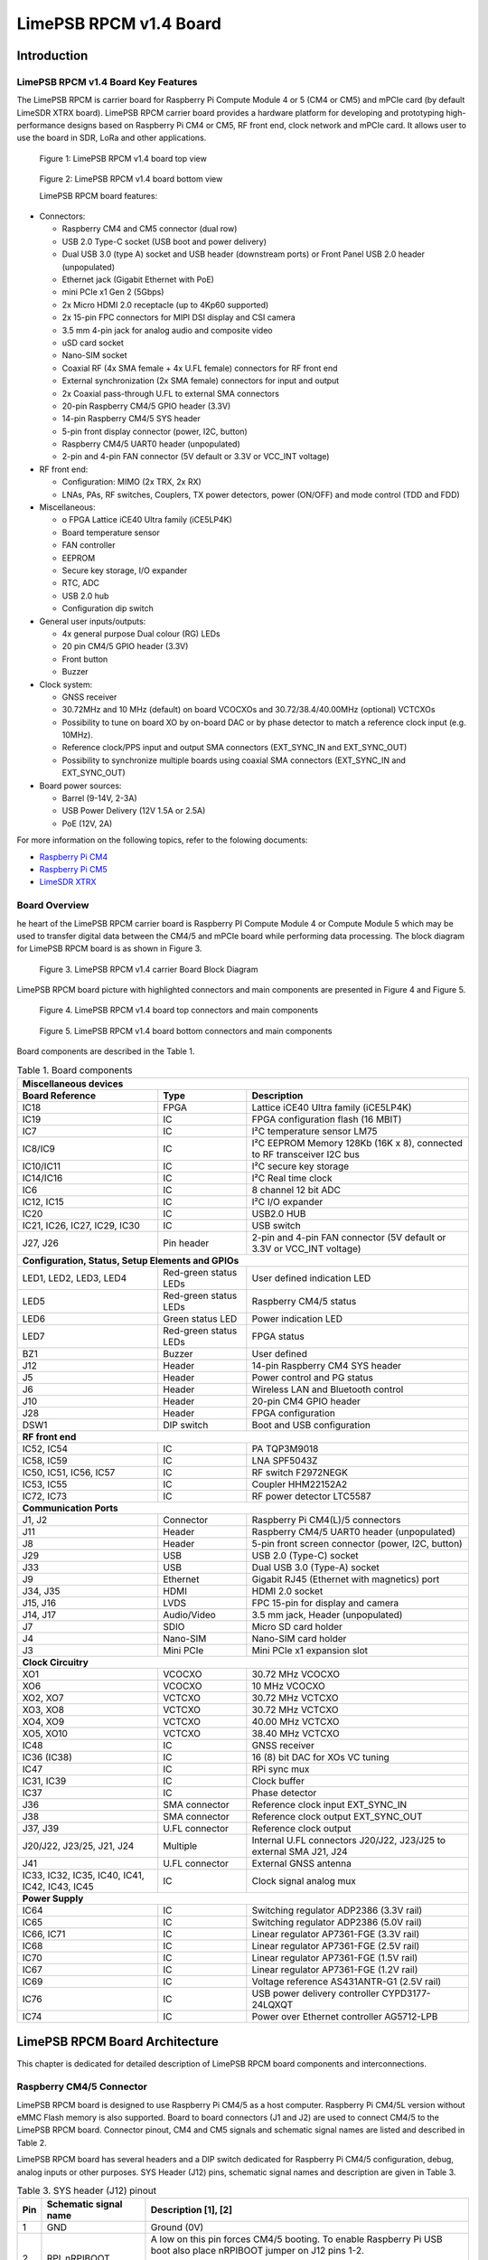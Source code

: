 ***********************
LimePSB RPCM v1.4 Board
***********************

Introduction
============

LimePSB RPCM v1.4 Board Key Features
------------------------------------

The LimePSB RPCM is carrier board for Raspberry Pi Compute Module 4 or 5 (CM4 or CM5)  and mPCIe card (by default LimeSDR XTRX board). LimePSB RPCM carrier board provides a hardware platform for developing and prototyping high-performance designs based on Raspberry Pi CM4 or CM5, RF front end, clock network and mPCIe card. It allows user to use the board in SDR, LoRa and other applications.

.. figure:: images/LimePSB-RPCM_v1.4_3D_top.png
  :width: 600
  
  Figure 1: LimePSB RPCM v1.4 board top view

.. figure:: images/LimePSB-RPCM_v1.4_3D_bot.png
  :width: 600
  
  Figure 2: LimePSB RPCM v1.4 board bottom view

  LimePSB RPCM board features:

* Connectors:

  *	Raspberry CM4 and CM5 connector (dual row)
  *	USB 2.0 Type-C socket (USB boot and power delivery)
  *	Dual USB 3.0 (type A) socket and USB header (downstream ports) or Front Panel USB 2.0 header (unpopulated)
  *	Ethernet jack (Gigabit Ethernet with PoE)
  *	mini PCIe x1 Gen 2 (5Gbps)
  *	2x Micro HDMI 2.0 receptacle (up to 4Kp60 supported)
  *	2x 15-pin FPC connectors for MIPI DSI display and CSI camera
  *	3.5 mm 4-pin jack for analog audio and composite video
  *	uSD card socket
  *	Nano-SIM socket
  *	Coaxial RF (4x SMA female + 4x U.FL female) connectors for RF front end
  *	External synchronization (2x SMA female) connectors for input and output
  *	2x Coaxial pass-through U.FL to external SMA connectors
  *	20-pin Raspberry CM4/5 GPIO header (3.3V)
  *	14-pin Raspberry CM4/5 SYS header
  *	5-pin front display connector (power, I2C, button)
  *	Raspberry CM4/5 UART0 header (unpopulated)
  *	2-pin and 4-pin FAN connector (5V default or 3.3V or VCC_INT voltage)

* RF front end:

  * Configuration: MIMO (2x TRX, 2x RX)
  * LNAs, PAs, RF switches, Couplers, TX power detectors, power (ON/OFF) and mode control (TDD and FDD)

* Miscellaneous:

  * o	FPGA Lattice iCE40 Ultra family (iCE5LP4K)
  * Board temperature sensor
  * FAN controller
  * EEPROM
  * Secure key storage, I/O expander
  * RTC, ADC
  * USB 2.0 hub
  * Configuration dip switch

* General user inputs/outputs:

  * 4x general purpose Dual colour (RG) LEDs 
  * 20 pin CM4/5 GPIO header (3.3V)
  * Front button
  * Buzzer

* Clock system:

  * GNSS receiver
  * 30.72MHz and 10 MHz (default) on board VCOCXOs and 30.72/38.4/40.00MHz (optional) VCTCXOs
  * Possibility to tune on board XO by on-board DAC or by phase detector to match a reference clock input (e.g. 10MHz).
  * Reference clock/PPS input and output SMA connectors (EXT_SYNC_IN and EXT_SYNC_OUT)
  * Possibility to synchronize multiple boards using coaxial SMA connectors  (EXT_SYNC_IN and EXT_SYNC_OUT)

* Board power sources:

  * Barrel (9-14V, 2-3A)
  * USB Power Delivery (12V 1.5A or 2.5A)
  * PoE (12V, 2A)

For more information on the following topics, refer to the folowing documents:

* `Raspberry Pi CM4  <http://datasheets.raspberrypi.com/cm4/cm4-datasheet.pdf>`_
* `Raspberry Pi CM5  <https://pip.raspberrypi.com/categories/944-raspberry-pi-compute-module-5>`_
* `LimeSDR XTRX  <https://limesdr-xtrx.myriadrf.org/>`_

Board Overview
-------------- 

he heart of the LimePSB RPCM carrier board is Raspberry PI Compute Module 4 or Compute Module 5 which may be used to transfer digital data between the CM4/5 and mPCIe board while performing data processing. The block diagram for LimePSB RPCM board is as shown in Figure 3.

.. figure:: images/LimePSB-RPCM_v1.4_diagrams_r3_block.png
  :width: 600
  
  Figure 3. LimePSB RPCM v1.4 carrier Board Block Diagram

LimePSB RPCM board picture with highlighted connectors and main components are presented in Figure 4 and Figure 5. 

.. figure:: images/LimePSB-RPCM_v1.4_top_components.png
  :width: 600
  
  Figure 4. LimePSB RPCM v1.4 board top connectors and main components

.. _target1:

.. figure:: images/LimePSB-RPCM_v1.4_bot_components.png
  :width: 600
  
  Figure 5. LimePSB RPCM v1.4 board bottom connectors and main components

Board components are described in the Table 1.

.. table:: Table 1. Board components

  +---------------------------------------------------------------------------------------------------------------------------------+
  | **Miscellaneous   devices**                                                                                                     |
  +==============================+=======================+==========================================================================+
  | **Board Reference**          | **Type**              | **Description**                                                          |
  +------------------------------+-----------------------+--------------------------------------------------------------------------+
  | IC18                         | FPGA                  | Lattice iCE40 Ultra family (iCE5LP4K)                                    |
  +------------------------------+-----------------------+--------------------------------------------------------------------------+
  | IC19                         | IC                    | FPGA configuration flash (16 MBIT)                                       |
  +------------------------------+-----------------------+--------------------------------------------------------------------------+
  | IC7                          | IC                    | I²C temperature sensor LM75                                              |
  +------------------------------+-----------------------+--------------------------------------------------------------------------+
  | IC8/IC9                      | IC                    | I²C EEPROM Memory 128Kb (16K x 8), connected   to RF transceiver I2C bus |
  +------------------------------+-----------------------+--------------------------------------------------------------------------+
  | IC10/IC11                    | IC                    | I²C secure key storage                                                   |
  +------------------------------+-----------------------+--------------------------------------------------------------------------+
  | IC14/IC16                    | IC                    | I²C Real time clock                                                      |
  +------------------------------+-----------------------+--------------------------------------------------------------------------+
  | IC6                          | IC                    | 8 channel 12 bit ADC                                                     |
  +------------------------------+-----------------------+--------------------------------------------------------------------------+
  | IC12, IC15                   | IC                    | I²C I/O expander                                                         |
  +------------------------------+-----------------------+--------------------------------------------------------------------------+
  | IC20                         | IC                    | USB2.0 HUB                                                               |
  +------------------------------+-----------------------+--------------------------------------------------------------------------+
  | IC21, IC26, IC27, IC29, IC30 | IC                    | USB switch                                                               |
  +------------------------------+-----------------------+--------------------------------------------------------------------------+
  | J27, J26                     | Pin header            | 2-pin and 4-pin FAN connector (5V default or   3.3V or VCC_INT voltage)  |
  +------------------------------+-----------------------+--------------------------------------------------------------------------+
  | **Configuration,   Status, Setup Elements and GPIOs**                                                                           |
  +------------------------------+-----------------------+--------------------------------------------------------------------------+
  | LED1, LED2, LED3, LED4       | Red-green status LEDs | User defined indication LED                                              |
  +------------------------------+-----------------------+--------------------------------------------------------------------------+
  | LED5                         | Red-green status LEDs | Raspberry CM4/5 status                                                   |
  +------------------------------+-----------------------+--------------------------------------------------------------------------+
  | LED6                         | Green status LED      | Power indication LED                                                     |
  +------------------------------+-----------------------+--------------------------------------------------------------------------+
  | LED7                         | Red-green status LEDs | FPGA status                                                              |
  +------------------------------+-----------------------+--------------------------------------------------------------------------+
  | BZ1                          | Buzzer                | User defined                                                             |
  +------------------------------+-----------------------+--------------------------------------------------------------------------+
  | J12                          | Header                | 14-pin Raspberry CM4 SYS header                                          |
  +------------------------------+-----------------------+--------------------------------------------------------------------------+
  | J5                           | Header                | Power control and PG status                                              |
  +------------------------------+-----------------------+--------------------------------------------------------------------------+
  | J6                           | Header                | Wireless LAN and Bluetooth control                                       |
  +------------------------------+-----------------------+--------------------------------------------------------------------------+
  | J10                          | Header                | 20-pin CM4 GPIO header                                                   |
  +------------------------------+-----------------------+--------------------------------------------------------------------------+
  | J28                          | Header                | FPGA configuration                                                       |
  +------------------------------+-----------------------+--------------------------------------------------------------------------+
  | DSW1                         | DIP switch            | Boot and USB configuration                                               |
  +------------------------------+-----------------------+--------------------------------------------------------------------------+
  | **RF   front end**                                                                                                              |
  +------------------------------+-----------------------+--------------------------------------------------------------------------+
  | IC52, IC54                   | IC                    | PA TQP3M9018                                                             |
  +------------------------------+-----------------------+--------------------------------------------------------------------------+
  | IC58, IC59                   | IC                    | LNA SPF5043Z                                                             |
  +------------------------------+-----------------------+--------------------------------------------------------------------------+
  | IC50, IC51, IC56, IC57       | IC                    | RF switch F2972NEGK                                                      |
  +------------------------------+-----------------------+--------------------------------------------------------------------------+
  | IC53, IC55                   | IC                    | Coupler HHM22152A2                                                       | 
  +------------------------------+-----------------------+--------------------------------------------------------------------------+
  | IC72, IC73                   | IC                    | RF power detector LTC5587                                                |         
  +------------------------------+-----------------------+--------------------------------------------------------------------------+
  | **Communication   Ports**                                                                                                       |
  +------------------------------+-----------------------+--------------------------------------------------------------------------+
  | J1, J2                       | Connector             | Raspberry Pi CM4(L)/5 connectors                                         |
  +------------------------------+-----------------------+--------------------------------------------------------------------------+
  | J11                          | Header                | Raspberry CM4/5 UART0 header (unpopulated)                               |
  +------------------------------+-----------------------+--------------------------------------------------------------------------+
  | J8                           | Header                | 5-pin front screen connector (power, I2C, button)                        |
  +------------------------------+-----------------------+--------------------------------------------------------------------------+
  | J29                          | USB                   | USB 2.0 (Type-C) socket                                                  |
  +------------------------------+-----------------------+--------------------------------------------------------------------------+
  | J33                          | USB                   | Dual USB 3.0 (Type-A) socket                                             |
  +------------------------------+-----------------------+--------------------------------------------------------------------------+
  | J9                           | Ethernet              | Gigabit RJ45 (Ethernet with magnetics) port                              |
  +------------------------------+-----------------------+--------------------------------------------------------------------------+
  | J34, J35                     | HDMI                  | HDMI 2.0 socket                                                          |
  +------------------------------+-----------------------+--------------------------------------------------------------------------+
  | J15, J16                     | LVDS                  | FPC 15-pin for display and camera                                        |
  +------------------------------+-----------------------+--------------------------------------------------------------------------+
  | J14, J17                     | Audio/Video           | 3.5 mm jack, Header (unpopulated)                                        |
  +------------------------------+-----------------------+--------------------------------------------------------------------------+
  | J7                           | SDIO                  | Micro SD card holder                                                     |
  +------------------------------+-----------------------+--------------------------------------------------------------------------+
  | J4                           | Nano-SIM              | Nano-SIM card holder                                                     |
  +------------------------------+-----------------------+--------------------------------------------------------------------------+
  | J3                           | Mini PCIe             | Mini PCIe x1 expansion slot                                              |
  +------------------------------+-----------------------+--------------------------------------------------------------------------+
  | **Clock   Circuitry**                                                                                                           |
  +------------------------------+-----------------------+--------------------------------------------------------------------------+
  | XO1                          | VCOCXO                | 30.72 MHz VCOCXO                                                         |
  +------------------------------+-----------------------+--------------------------------------------------------------------------+
  | XO6                          | VCOCXO                | 10 MHz VCOCXO                                                            |
  +------------------------------+-----------------------+--------------------------------------------------------------------------+
  | XO2, XO7                     | VCTCXO                | 30.72 MHz VCTCXO                                                         |
  +------------------------------+-----------------------+--------------------------------------------------------------------------+
  | XO3, XO8                     | VCTCXO                | 30.72 MHz VCTCXO                                                         |
  +------------------------------+-----------------------+--------------------------------------------------------------------------+
  | XO4, XO9                     | VCTCXO                | 40.00 MHz VCTCXO                                                         |
  +------------------------------+-----------------------+--------------------------------------------------------------------------+
  | XO5, XO10                    | VCTCXO                | 38.40 MHz VCTCXO                                                         |
  +------------------------------+-----------------------+--------------------------------------------------------------------------+
  | IC48                         | IC                    | GNSS receiver                                                            |
  +------------------------------+-----------------------+--------------------------------------------------------------------------+
  | IC36 (IC38)                  | IC                    | 16 (8) bit DAC for XOs VC tuning                                         |
  +------------------------------+-----------------------+--------------------------------------------------------------------------+
  | IC47                         | IC                    | RPi sync mux                                                             |
  +------------------------------+-----------------------+--------------------------------------------------------------------------+
  | IC31, IC39                   | IC                    | Clock buffer                                                             |
  +------------------------------+-----------------------+--------------------------------------------------------------------------+
  | IC37                         | IC                    | Phase detector                                                           |
  +------------------------------+-----------------------+--------------------------------------------------------------------------+
  | J36                          | SMA connector         | Reference clock input EXT_SYNC_IN                                        |
  +------------------------------+-----------------------+--------------------------------------------------------------------------+
  | J38                          | SMA connector         | Reference clock output EXT_SYNC_OUT                                      |
  +------------------------------+-----------------------+--------------------------------------------------------------------------+
  | J37, J39                     | U.FL connector        | Reference clock output                                                   |
  +------------------------------+-----------------------+--------------------------------------------------------------------------+
  | J20/J22, J23/25, J21, J24    | Multiple              | Internal U.FL connectors J20/J22, J23/J25 to external SMA J21, J24       |
  +------------------------------+-----------------------+--------------------------------------------------------------------------+
  | J41                          | U.FL connector        | External GNSS antenna                                                    |
  +------------------------------+-----------------------+--------------------------------------------------------------------------+
  | IC33, IC32, IC35, IC40,      | IC                    | Clock signal analog mux                                                  |
  | IC41, IC42, IC43, IC45       |                       |                                                                          |
  +------------------------------+-----------------------+--------------------------------------------------------------------------+
  | **Power   Supply**                                                                                                              |
  +------------------------------+-----------------------+--------------------------------------------------------------------------+
  | IC64                         | IC                    | Switching regulator ADP2386 (3.3V rail)                                  |
  +------------------------------+-----------------------+--------------------------------------------------------------------------+
  | IC65                         | IC                    | Switching regulator ADP2386 (5.0V rail)                                  |
  +------------------------------+-----------------------+--------------------------------------------------------------------------+
  | IC66, IC71                   | IC                    | Linear regulator AP7361-FGE (3.3V rail)                                  |
  +------------------------------+-----------------------+--------------------------------------------------------------------------+
  | IC68                         | IC                    | Linear regulator AP7361-FGE (2.5V rail)                                  |
  +------------------------------+-----------------------+--------------------------------------------------------------------------+
  | IC70                         | IC                    | Linear regulator AP7361-FGE (1.5V rail)                                  |
  +------------------------------+-----------------------+--------------------------------------------------------------------------+
  | IC67                         | IC                    | Linear regulator AP7361-FGE (1.2V rail)                                  |
  +------------------------------+-----------------------+--------------------------------------------------------------------------+
  | IC69                         | IC                    | Voltage reference AS431ANTR-G1 (2.5V rail)                               |
  +------------------------------+-----------------------+--------------------------------------------------------------------------+
  | IC76                         | IC                    | USB power delivery controller CYPD3177-24LQXQT                           |
  +------------------------------+-----------------------+--------------------------------------------------------------------------+
  | IC74                         | IC                    | Power over Ethernet controller AG5712-LPB                                |
  +------------------------------+-----------------------+--------------------------------------------------------------------------+

LimePSB RPCM Board Architecture
===============================

This chapter is dedicated for detailed description of LimePSB RPCM board components and interconnections.

Raspberry CM4/5 Connector
-------------------------

LimePSB RPCM board is designed to use Raspberry Pi CM4/5 as a host computer. Raspberry Pi CM4/5L version without eMMC Flash memory is also supported. Board to board connectors (J1 and J2) are used to connect CM4/5 to the LimePSB RPCM board. Connector pinout, CM4 and CM5 signals and schematic signal names are listed and described in Table 2.

.. tab:: Raspberry Pi Compute Module 4 connector pinout

  .. table:: Table 2. Raspberry Pi Compute Module 4 connector pinout

    +----------+---------------------+-----------------------+----------------------------------------+
    | CM4 Pin  | CM4 reference       | Schematic signal name | Description [1]                        |
    +----------+---------------------+-----------------------+----------------------------------------+
    | 1        | GND                 | GND                   | Ground (0V)                            |
    +----------+---------------------+-----------------------+----------------------------------------+
    | 2        | GND                 | GND                   | Ground (0V)                            |
    +----------+---------------------+-----------------------+----------------------------------------+
    | 3        | Ethernet_Pair3_P    | ETH_TRD3_P            | Ethernet pair 3 positive               |
    +----------+---------------------+-----------------------+----------------------------------------+
    | 4        | Ethernet_Pair1_P    | ETH_TRD1_P            | Ethernet pair 1 positive               |
    +----------+---------------------+-----------------------+----------------------------------------+
    | 5        | Ethernet_Pair3_N    | ETH_TRD3_N            | Ethernet pair 3 negative               |
    +----------+---------------------+-----------------------+----------------------------------------+
    | 6        | Ethernet_Pair1_N    | ETH_TRD1_N            | Ethernet pair 1 negative               |
    +----------+---------------------+-----------------------+----------------------------------------+
    | 7        | GND                 | GND                   | Ground (0V)                            |
    +----------+---------------------+-----------------------+----------------------------------------+
    | 8        | GND                 | GND                   | Ground (0V)                            |
    +----------+---------------------+-----------------------+----------------------------------------+
    | 9        | Ethernet_Pair2_N    | ETH_TRD2_N            | Ethernet pair 2 negative               |
    +----------+---------------------+-----------------------+----------------------------------------+
    | 10       | Ethernet_Pair0_N    | ETH_TRD0_N            | Ethernet pair 0 negative               |
    +----------+---------------------+-----------------------+----------------------------------------+
    | 11       | Ethernet_Pair2_P    | ETH_TRD2_P            | Ethernet pair 2 positive               |
    +----------+---------------------+-----------------------+----------------------------------------+
    | 12       | Ethernet_Pair0_P    | ETH_TRD0_P            | Ethernet pair 0 positive               |
    +----------+---------------------+-----------------------+----------------------------------------+
    | 13       | GND                 | GND                   | Ground (0V)                            |
    +----------+---------------------+-----------------------+----------------------------------------+
    | 14       | GND                 | GND                   | Ground (0V)                            |
    +----------+---------------------+-----------------------+----------------------------------------+
    | 15       | Ethernet_nLED3      | ETH_LED_Y             | Ethernet activity indicator            |
    +----------+---------------------+-----------------------+----------------------------------------+
    | 16       | Ethernet_SYNC_IN    | RPI_PIN16             | IEEE1588 SYNC Input                    |
    +----------+---------------------+-----------------------+----------------------------------------+
    | 17       | Ethernet_nLED2      | ETH_LED_G             | Ethernet speed indicator               |
    +----------+---------------------+-----------------------+----------------------------------------+
    | 18       | Ethernet_SYNC_OUT   | RPI_PIN18             | IEEE1588 SYNC Output                   |
    +----------+---------------------+-----------------------+----------------------------------------+
    | 19       | Ethernet_nLED1      | NC                    | Ethernet speed indicator               |
    +----------+---------------------+-----------------------+----------------------------------------+
    | 20       | EEPROM_nWP          | RPI_EEPROM_nWP        | EEPROM write   protect                 |
    +----------+---------------------+-----------------------+----------------------------------------+
    | 21       | Pi_nLED_Activity    | RPI_STATUS_LED_R      | Pi activity LED                        |
    +----------+---------------------+-----------------------+----------------------------------------+
    | 22       | GND                 | GND                   | Ground (0V)                            |
    +----------+---------------------+-----------------------+----------------------------------------+
    | 23       | GND                 | GND                   | Ground (0V)                            |
    +----------+---------------------+-----------------------+----------------------------------------+
    | 24       | GPIO26              | RFPDB_CONV            | General   purpose                      |
    +----------+---------------------+-----------------------+----------------------------------------+
    | 25       | GPIO21              | RPI_SPI1_SCLK         | General   purpose                      |
    +----------+---------------------+-----------------------+----------------------------------------+
    | 26       | GPIO19              | RPI_SPI1_MISO         | General   purpose                      |
    +----------+---------------------+-----------------------+----------------------------------------+
    | 27       | GPIO20              | RPI_SPI1_MOSI         | General   purpose                      |
    +----------+---------------------+-----------------------+----------------------------------------+
    | 28       | GPIO13              | RPI_PWM1              | General   purpose                      |
    +----------+---------------------+-----------------------+----------------------------------------+
    | 29       | GPIO16              | RPI_SPI1_SS2          | General   purpose                      |
    +----------+---------------------+-----------------------+----------------------------------------+
    | 30       | GPIO6               | RPI_GPIO6             | General   purpose                      |
    +----------+---------------------+-----------------------+----------------------------------------+
    | 31       | GPIO12              | RPI_PWM0              | General   purpose                      |
    +----------+---------------------+-----------------------+----------------------------------------+
    | 32       | GND                 | GND                   | Ground (0V)                            |
    +----------+---------------------+-----------------------+----------------------------------------+
    | 33       | GND                 | GND                   | Ground (0V)                            |
    +----------+---------------------+-----------------------+----------------------------------------+
    | 34       | GPIO5               | BUZZER                | General   purpose                      |
    +----------+---------------------+-----------------------+----------------------------------------+
    | 35       | ID_SC               | RPI_ID_SC             | BCM2711 GPIO 1                         |
    +----------+---------------------+-----------------------+----------------------------------------+
    | 36       | ID_SD               | RPI_ID_SD             | BCM2711 GPIO 0                         |
    +----------+---------------------+-----------------------+----------------------------------------+
    | 37       | GPIO7               | RPI_SPI0_SS1          | General   purpose                      |
    +----------+---------------------+-----------------------+----------------------------------------+
    | 38       | GPIO11              | RPI_SPI0_SCLK         | General   purpose                      |
    +----------+---------------------+-----------------------+----------------------------------------+
    | 39       | GPIO8               | RPI_SPI0_SS0          | General   purpose                      |
    +----------+---------------------+-----------------------+----------------------------------------+
    | 40       | GPIO9               | RPI_SPI0_MISO         | General   purpose                      |
    +----------+---------------------+-----------------------+----------------------------------------+
    | 41       | GPIO25              | RFPDA_CONV            | General   purpose                      |
    +----------+---------------------+-----------------------+----------------------------------------+
    | 42       | GND                 | GND                   | Ground (0V)                            |
    +----------+---------------------+-----------------------+----------------------------------------+
    | 43       | GND                 | GND                   | Ground (0V)                            |
    +----------+---------------------+-----------------------+----------------------------------------+
    | 44       | GPIO10              | RPI_SPI0_MOSI         | General   purpose                      |
    +----------+---------------------+-----------------------+----------------------------------------+
    | 45       | GPIO24              | RPI_BTN1              | General   purpose                      |
    +----------+---------------------+-----------------------+----------------------------------------+
    | 46       | GPIO22              | RPI_GPIO22            | General   purpose                      |
    +----------+---------------------+-----------------------+----------------------------------------+
    | 47       | GPIO23              | RPI_BTN2              | General   purpose                      |
    +----------+---------------------+-----------------------+----------------------------------------+
    | 48       | GPIO27              | RPI_GPIO27            | General   purpose                      |
    +----------+---------------------+-----------------------+----------------------------------------+
    | 49       | GPIO18              | RPI_SPI1_SS0          | General   purpose                      |
    +----------+---------------------+-----------------------+----------------------------------------+
    | 50       | GPIO17              | RPI_SPI1_SS1          | General   purpose                      |
    +----------+---------------------+-----------------------+----------------------------------------+
    | 51       | GPIO15              | RPI_UART0_RX          | General   purpose                      |
    +----------+---------------------+-----------------------+----------------------------------------+
    | 52       | GND                 | GND                   | Ground (0V)                            |
    +----------+---------------------+-----------------------+----------------------------------------+
    | 53       | GND                 | GND                   | Ground (0V)                            |
    +----------+---------------------+-----------------------+----------------------------------------+
    | 54       | GPIO4               | RPI_GPIO4             | General   purpose                      |
    +----------+---------------------+-----------------------+----------------------------------------+
    | 55       | GPIO14              | RPI_UART0_TX          | General   purpose                      |
    +----------+---------------------+-----------------------+----------------------------------------+
    | 56       | GPIO3               | RPI_GPIO3             | General   purpose                      |
    +----------+---------------------+-----------------------+----------------------------------------+
    | 57       | SD_CLK              | RPI_SD_CLK            | SD card clock signal                   |
    +----------+---------------------+-----------------------+----------------------------------------+
    | 58       | GPIO2               | RPI_GPIO2             | General   purpose                      |
    +----------+---------------------+-----------------------+----------------------------------------+
    | 59       | GND                 | GND                   | Ground (0V)                            |
    +----------+---------------------+-----------------------+----------------------------------------+
    | 60       | GND                 | GND                   | Ground (0V)                            |
    +----------+---------------------+-----------------------+----------------------------------------+
    | 61       | SD_DAT3             | RPI_SD_D3             | SD card/eMMC Data3 signal              |
    +----------+---------------------+-----------------------+----------------------------------------+
    | 62       | SD_CMD              | RPI_SD_CMD            | SD card/eMMC Command signal            |
    +----------+---------------------+-----------------------+----------------------------------------+
    | 63       | SD_DAT0             | RPI_SD_D0             | SD card/eMMC Data0 signal              |
    +----------+---------------------+-----------------------+----------------------------------------+
    | 64       | SD_DAT5             | NC                    | SD card/eMMC Data5 signal              |
    +----------+---------------------+-----------------------+----------------------------------------+
    | 65       | GND                 | GND                   | Ground (0V)                            |
    +----------+---------------------+-----------------------+----------------------------------------+
    | 66       | GND                 | GND                   | Ground (0V)                            |
    +----------+---------------------+-----------------------+----------------------------------------+
    | 67       | SD_DAT1             | RPI_SD_D1             | SD card/eMMC Data1 signal              |
    +----------+---------------------+-----------------------+----------------------------------------+
    | 68       | SD_DAT4             | NC                    | SD card/eMMC Data4 signal              |
    +----------+---------------------+-----------------------+----------------------------------------+
    | 69       | SD_DAT2             | RPI_SD_D2             | SD card/eMMC Data2 signal              |
    +----------+---------------------+-----------------------+----------------------------------------+
    | 70       | SD_DAT7             | NC                    | SD card/eMMC Data7 signal              |
    +----------+---------------------+-----------------------+----------------------------------------+
    | 71       | GND                 | GND                   | Ground (0V)                            |
    +----------+---------------------+-----------------------+----------------------------------------+
    | 72       | SD_DAT6             | NC                    | SD card/eMMC Data6 signal              |
    +----------+---------------------+-----------------------+----------------------------------------+
    | 73       | SD_VDD_Override     | NC                    | Force SD card/eMMC interface           |
    +----------+---------------------+-----------------------+----------------------------------------+
    | 74       | GND                 | GND                   | Ground (0V)                            |
    +----------+---------------------+-----------------------+----------------------------------------+
    | 75       | SD_PWR_ON           | RPI_SD_PWR_ON         | Output to power-switch for the SD card |
    +----------+---------------------+-----------------------+----------------------------------------+
    | 76       | Reserved            | RPI_VBAT              | Do not connect                         |
    +----------+---------------------+-----------------------+----------------------------------------+
    | 77       | +5V (Input)         | VCC5P0                | 4.75V-5.25V. Main power input          |
    +----------+---------------------+-----------------------+----------------------------------------+
    | 78       | GPIO_VREF           | VCC3P3                | GPIO   reference voltage               |
    +----------+---------------------+-----------------------+----------------------------------------+
    | 79       | +5V (Input)         | VCC5P0                | 4.75V-5.25V. Main power input          |
    +----------+---------------------+-----------------------+----------------------------------------+
    | 80       | SCL0                | RPI_I2C0_SCL          | I2C clock pin                          |
    +----------+---------------------+-----------------------+----------------------------------------+
    | 81       | +5V (Input)         | VCC5P0                | 4.75V-5.25V. Main power input          |
    +----------+---------------------+-----------------------+----------------------------------------+
    | 82       | SDA0                | RPI_I2C0_SDA          | I2C Data pin                           |
    +----------+---------------------+-----------------------+----------------------------------------+
    | 83       | +5V (Input)         | VCC5P0                | 4.75V-5.25V. Main power input          |
    +----------+---------------------+-----------------------+----------------------------------------+
    | 84       | CM4_3.3V   (Output) | VCC3P3_RPI            | 3.3V ± 2.5%. Power Output              |
    +----------+---------------------+-----------------------+----------------------------------------+
    | 85       | +5V (Input)         | VCC5P0                | 4.75V-5.25V. Main power input          |
    +----------+---------------------+-----------------------+----------------------------------------+
    | 86       | CM4_3.3V   (Output) | VCC3P3_RPI            | 3.3V ± 2.5%. Power Output              |
    +----------+---------------------+-----------------------+----------------------------------------+
    | 87       | +5V (Input)         | VCC5P0                | 4.75V-5.25V. Main power input          |
    +----------+---------------------+-----------------------+----------------------------------------+
    | 88       | CM4_1.8V   (Output) | VCC1P8_RPI            | 1.8V ± 2.5%. Power Output              |
    +----------+---------------------+-----------------------+----------------------------------------+
    | 89       | WL_nDisable         | RPI_WL_nDISABLE       | Wireless   interface disable           |
    +----------+---------------------+-----------------------+----------------------------------------+
    | 90       | CM4_1.8V   (Output) | VCC1P8_RPI            | 1.8V ± 2.5%. Power Output              |
    +----------+---------------------+-----------------------+----------------------------------------+
    | 91       | BT_nDisable         | RPI_BT_nDISABLE       | Bluetooth interface disable            |
    +----------+---------------------+-----------------------+----------------------------------------+
    | 92       | RUN_PG              | RPI_RUN_PG            | CM4 CPU reset/power good               |
    +----------+---------------------+-----------------------+----------------------------------------+
    | 93       | nRPIBOOT            | RPI_nRPIBOOT          | booting from an RPI server             |
    +----------+---------------------+-----------------------+----------------------------------------+
    | 94       | AnalogIP1           | RPI_AIP1              | Analogue input                         |
    +----------+---------------------+-----------------------+----------------------------------------+
    | 95       | PI_LED_nPWR         | RPI_LED_nPWR          | Power On LED                           |
    +----------+---------------------+-----------------------+----------------------------------------+
    | 96       | AnalogIP0           | RPI_AIP0              | Analogue input                         |
    +----------+---------------------+-----------------------+----------------------------------------+
    | 97       | Camera_GPIO         | CAM1_GPIO0            | Used to shut down the camera           |
    +----------+---------------------+-----------------------+----------------------------------------+
    | 98       | GND                 | GND                   | Ground (0V)                            |
    +----------+---------------------+-----------------------+----------------------------------------+
    | 99       | GLOBAL_EN           | RPI_GLOBAL_EN         | CM4 enable                             |
    +----------+---------------------+-----------------------+----------------------------------------+
    | 100      | nEXTRST             | RPI_nEXTRST           | Output. Driven low during reset        |
    +----------+---------------------+-----------------------+----------------------------------------+
    | 101      | USB_OTG_ID          | RPI_USB_OTG_ID        | USB OTG Pin                            |
    +----------+---------------------+-----------------------+----------------------------------------+
    | 102      | PCIe_CLK_nREQ       | RPI_PCIE_CLK_nREQ     | PCIe clock request                     |
    +----------+---------------------+-----------------------+----------------------------------------+
    | 103      | USB_N               | RPI_USB_D_N           | USB D-                                 |
    +----------+---------------------+-----------------------+----------------------------------------+
    | 104      | Reserved            | NC                    | Do not connect                         |
    +----------+---------------------+-----------------------+----------------------------------------+
    | 105      | USB_P               | RPI_USB_D_P           | USB D+                                 |
    +----------+---------------------+-----------------------+----------------------------------------+
    | 106      | Reserved            | RPI_PCIE_DET_nWAKE    | Do not connect                         |
    +----------+---------------------+-----------------------+----------------------------------------+
    | 107      | GND                 | GND                   | Ground (0V)                            |
    +----------+---------------------+-----------------------+----------------------------------------+
    | 108      | GND                 | GND                   | Ground (0V)                            |
    +----------+---------------------+-----------------------+----------------------------------------+
    | 109      | PCIe_nRST           | RPI_PCIE_nRST         | PCIe reset                             |
    +----------+---------------------+-----------------------+----------------------------------------+
    | 110      | PCIe_CLK_P          | RPI_PCIE_CLK_P        | PCIe clock Out positive                |
    +----------+---------------------+-----------------------+----------------------------------------+
    | 111      | VDAC_COMP           | RPI_PIN11             | Video DAC output                       |
    +----------+---------------------+-----------------------+----------------------------------------+
    | 112      | PCIe_CLK_N          | RPI_PCIE_CLK_N        | PCIe clock Out negative                |
    +----------+---------------------+-----------------------+----------------------------------------+
    | 113      | GND                 | GND                   | Ground (0V)                            |
    +----------+---------------------+-----------------------+----------------------------------------+
    | 114      | GND                 | GND                   | Ground (0V)                            |
    +----------+---------------------+-----------------------+----------------------------------------+
    | 115      | CAM1_D0_N           | CAM1_D0_N             | Input Camera1 D0 negative              |
    +----------+---------------------+-----------------------+----------------------------------------+
    | 116      | PCIe_RX_P           | RPI_PCIE_RX_P         | Input PCIe GEN 2 RX positive           |
    +----------+---------------------+-----------------------+----------------------------------------+
    | 117      | CAM1_D0_P           | CAM1_D0_P             | Input Camera1 D0 positive              |
    +----------+---------------------+-----------------------+----------------------------------------+
    | 118      | PCIe_RX_N           | RPI_PCIE_RX_N         | Input PCIe GEN 2 RX negative           |
    +----------+---------------------+-----------------------+----------------------------------------+
    | 119      | GND                 | GND                   | Ground (0V)                            |
    +----------+---------------------+-----------------------+----------------------------------------+
    | 120      | GND                 | GND                   | Ground (0V)                            |
    +----------+---------------------+-----------------------+----------------------------------------+
    | 121      | CAM1_D1_N           | CAM1_D1_N             | Input Camera1 D1 negative              |
    +----------+---------------------+-----------------------+----------------------------------------+
    | 122      | PCIe_TX_P           | RPI_PCIE_TX_P         | Output PCIe GEN 2 TX positive          |
    +----------+---------------------+-----------------------+----------------------------------------+
    | 123      | CAM1_D1_P           | CAM1_D1_P             | Input Camera1 D1 positive              |
    +----------+---------------------+-----------------------+----------------------------------------+
    | 124      | PCIe_TX_N           | RPI_PCIE_TX_N         | Output PCIe GEN 2 TX positive          |
    +----------+---------------------+-----------------------+----------------------------------------+
    | 125      | GND                 | GND                   | Ground (0V)                            |
    +----------+---------------------+-----------------------+----------------------------------------+
    | 126      | GND                 | GND                   | Ground (0V)                            |
    +----------+---------------------+-----------------------+----------------------------------------+
    | 127      | CAM1_C_N            | CAM1_CLK_N            | Input Camera1 clock negative           |
    +----------+---------------------+-----------------------+----------------------------------------+
    | 128      | CAM0_D0_N           | RPI_USB3_RX0_N        | Input Camera0 D0 negative              |
    +----------+---------------------+-----------------------+----------------------------------------+
    | 129      | CAM1_C_P            | CAM1_CLK_P            | Input Camera1 clock positive           |
    +----------+---------------------+-----------------------+----------------------------------------+
    | 130      | CAM0_D0_P           | RPI_USB3_RX0_P        | Input Camera0 D0 positive              |
    +----------+---------------------+-----------------------+----------------------------------------+
    | 131      | GND                 | GND                   | Ground (0V)                            |
    +----------+---------------------+-----------------------+----------------------------------------+
    | 132      | GND                 | GND                   | Ground (0V)                            |
    +----------+---------------------+-----------------------+----------------------------------------+
    | 133      | CAM1_D2_N           | NC                    | Input Camera1 D2 negative              |
    +----------+---------------------+-----------------------+----------------------------------------+
    | 134      | CAM0_D1_N           | RPI_USB3_D0_P         | Input Camera0 D1 negative              |
    +----------+---------------------+-----------------------+----------------------------------------+
    | 135      | CAM1_D2_P           | NC                    | Input Camera1 D2 positive              |
    +----------+---------------------+-----------------------+----------------------------------------+
    | 136      | CAM0_D1_P           | RPI_USB3_D0_N         | Input Camera0 D1 positive              |
    +----------+---------------------+-----------------------+----------------------------------------+
    | 137      | GND                 | GND                   | Ground (0V)                            |
    +----------+---------------------+-----------------------+----------------------------------------+
    | 138      | GND                 | GND                   | Ground (0V)                            |
    +----------+---------------------+-----------------------+----------------------------------------+
    | 139      | CAM1_D3_N           | NC                    | Input Camera1 D3 negative              |
    +----------+---------------------+-----------------------+----------------------------------------+
    | 140      | CAM0_C_N            | RPI_USB3_TX0_N        | Input Camera0 clock negative           |
    +----------+---------------------+-----------------------+----------------------------------------+
    | 141      | CAM1_D3_P           | NC                    | Input Camera1 D3 positive              |
    +----------+---------------------+-----------------------+----------------------------------------+
    | 142      | CAM0_C_P            | RPI_USB3_TX0_P        | Input Camera0 clock positive           |
    +----------+---------------------+-----------------------+----------------------------------------+
    | 143      | HDMI1_HOTPLUG       | HDMI1_HOTPLUG         | Input HDMI1 hotplug                    |
    +----------+---------------------+-----------------------+----------------------------------------+
    | 144      | GND                 | GND                   | Ground (0V)                            |
    +----------+---------------------+-----------------------+----------------------------------------+
    | 145      | HDMI1_SDA           | HDMI1_SDA             | A Bidirectional HDMI1 SDA              |
    +----------+---------------------+-----------------------+----------------------------------------+
    | 146      | HDMI1_TX2_P         | HDMI1_D2_P            | Output HDMI1 TX2 positive              |
    +----------+---------------------+-----------------------+----------------------------------------+
    | 147      | HDMI1_SCL           | HDMI1_SCL             | Bidirectional HDMI1 SCL                |
    +----------+---------------------+-----------------------+----------------------------------------+
    | 148      | HDMI1_TX2_N         | HDMI1_D2_N            | Output HDMI1 TX2 negative              |
    +----------+---------------------+-----------------------+----------------------------------------+
    | 149      | HDMI1_CEC           | HDMI1_CEC             | Input HDMI1 CEC                        |
    +----------+---------------------+-----------------------+----------------------------------------+
    | 150      | GND                 | GND                   | Ground (0V)                            |
    +----------+---------------------+-----------------------+----------------------------------------+
    | 151      | HDMI0_CEC           | HDMI0_CEC             | Input HDMI0 CEC                        |
    +----------+---------------------+-----------------------+----------------------------------------+
    | 152      | HDMI1_TX1_P         | HDMI1_D1_P            | Output HDMI1 TX1 positive              |
    +----------+---------------------+-----------------------+----------------------------------------+
    | 153      | HDMI0_HOTPLUG       | HDMI0_HPD             | Input HDMI0 hotplug                    |
    +----------+---------------------+-----------------------+----------------------------------------+
    | 154      | HDMI1_TX1_N         | HDMI1_D1_N            | Output HDMI1 TX1 negative              |
    +----------+---------------------+-----------------------+----------------------------------------+
    | 155      | GND                 | GND                   | Ground (0V)                            |
    +----------+---------------------+-----------------------+----------------------------------------+
    | 156      | GND                 | GND                   | Ground (0V)                            |
    +----------+---------------------+-----------------------+----------------------------------------+
    | 157      | DSI0_D0_N           | RPI_USB3_RX1_N        | Output Display0 D0 negative            |
    +----------+---------------------+-----------------------+----------------------------------------+
    | 158      | HDMI1_TX0_P         | HDMI1_D0_P            | Output HDMI1 TX0 positive              |
    +----------+---------------------+-----------------------+----------------------------------------+
    | 159      | DSI0_D0_P           | RPI_USB3_RX1_P        | Output Display0 D0 positive            |
    +----------+---------------------+-----------------------+----------------------------------------+
    | 160      | HDMI1_TX0_N         | HDMI1_D0_N            | Output HDMI1 TX0 negative              |
    +----------+---------------------+-----------------------+----------------------------------------+
    | 161      | GND                 | GND                   | Ground (0V)                            |
    +----------+---------------------+-----------------------+----------------------------------------+
    | 162      | GND                 | GND                   | Ground (0V)                            |
    +----------+---------------------+-----------------------+----------------------------------------+
    | 163      | DSI0_D1_N           | RPI_USB3_D1_P         | Output Display0 D1 negative            |
    +----------+---------------------+-----------------------+----------------------------------------+
    | 164      | HDMI1_CLK_P         | HDMI1_CLK_P           | Output HDMI1 clock positive            |
    +----------+---------------------+-----------------------+----------------------------------------+
    | 165      | DSI0_D1_P           | RPI_USB3_D1_N         | Output Display0 D1 positive            |
    +----------+---------------------+-----------------------+----------------------------------------+
    | 166      | HDMI1_CLK_N         | HDMI1_CLK_N           | Output HDMI1 clock negative            |
    +----------+---------------------+-----------------------+----------------------------------------+
    | 167      | GND                 | GND                   | Ground (0V)                            |
    +----------+---------------------+-----------------------+----------------------------------------+
    | 168      | GND                 | GND                   | Ground (0V)                            |
    +----------+---------------------+-----------------------+----------------------------------------+
    | 169      | DSI0_C_N            | RPI_USB3_TX1_N        | Output Display0 clock negative         |
    +----------+---------------------+-----------------------+----------------------------------------+
    | 170      | HDMI0_TX2_P         | HDMI0_D2_P            | Output HDMI0 TX2 positive              |
    +----------+---------------------+-----------------------+----------------------------------------+
    | 171      | DSI0_C_P            | RPI_USB3_TX1_P        | Output Display0 clock positive         |
    +----------+---------------------+-----------------------+----------------------------------------+
    | 172      | HDMI0_TX2_N         | HDMI0_D2_N            | Output HDMI0 TX2 negative              |
    +----------+---------------------+-----------------------+----------------------------------------+
    | 173      | GND                 | GND                   | Ground (0V)                            |
    +----------+---------------------+-----------------------+----------------------------------------+
    | 174      | GND                 | GND                   | Ground (0V)                            |
    +----------+---------------------+-----------------------+----------------------------------------+
    | 175      | DSI1_D0_N           | DSI1_D0_N             | Output Display1 D0 negative            |
    +----------+---------------------+-----------------------+----------------------------------------+
    | 176      | HDMI0_TX1_P         | HDMI0_D1_P            | Output HDMI0 TX1 positive              |
    +----------+---------------------+-----------------------+----------------------------------------+
    | 177      | DSI1_D0_P           | DSI1_D0_P             | Output Display1 D0 positive            |
    +----------+---------------------+-----------------------+----------------------------------------+
    | 178      | HDMI0_TX1_N         | HDMI0_D1_N            | Output HDMI0 TX1 negative              |
    +----------+---------------------+-----------------------+----------------------------------------+
    | 179      | GND                 | GND                   | Ground (0V)                            |
    +----------+---------------------+-----------------------+----------------------------------------+
    | 180      | GND                 | GND                   | Ground (0V)                            |
    +----------+---------------------+-----------------------+----------------------------------------+
    | 181      | DSI1_D1_N           | DSI1_D1_N             | Output Display1 D1 negative            |
    +----------+---------------------+-----------------------+----------------------------------------+
    | 182      | HDMI0_TX0_P         | HDMI0_D0_P            | Output HDMI0 TX0 positive              |
    +----------+---------------------+-----------------------+----------------------------------------+
    | 183      | DSI1_D1_P           | DSI1_D1_P             | Output Display1 D1 positive            |
    +----------+---------------------+-----------------------+----------------------------------------+
    | 184      | HDMI0_TX0_N         | HDMI0_D0_N            | Output HDMI0 TX0 negative              |
    +----------+---------------------+-----------------------+----------------------------------------+
    | 185      | GND                 | GND                   | Ground (0V)                            |
    +----------+---------------------+-----------------------+----------------------------------------+
    | 186      | GND                 | GND                   | Ground (0V)                            |
    +----------+---------------------+-----------------------+----------------------------------------+
    | 187      | DSI1_C_N            | DSI1_CLK_N            | Output Display1 clock negative         |
    +----------+---------------------+-----------------------+----------------------------------------+
    | 188      | HDMI0_CLK_P         | HDMI0_CLK_P           | Output HDMI0 clock positive            |
    +----------+---------------------+-----------------------+----------------------------------------+
    | 189      | DSI1_C_P            | DSI1_CLK_P            | Output Display1 clock positive         |
    +----------+---------------------+-----------------------+----------------------------------------+
    | 190      | HDMI0_CLK_N         | HDMI0_CLK_N           | Output HDMI0 clock negative            |
    +----------+---------------------+-----------------------+----------------------------------------+
    | 191      | GND                 | GND                   | Ground (0V)                            |
    +----------+---------------------+-----------------------+----------------------------------------+
    | 192      | GND                 | GND                   | Ground (0V)                            |
    +----------+---------------------+-----------------------+----------------------------------------+
    | 193      | DSI1_D2_N           | NC                    | Output Display1 D2 negative            |
    +----------+---------------------+-----------------------+----------------------------------------+
    | 194      | DSI1_D3_N           | NC                    | Output Display1 D3 negative            |
    +----------+---------------------+-----------------------+----------------------------------------+
    | 195      | DSI1_D2_P           | NC                    | Output Display1 D2 positive            |
    +----------+---------------------+-----------------------+----------------------------------------+
    | 196      | DSI1_D3_P           | NC                    | Output Display1 D3 positive            |
    +----------+---------------------+-----------------------+----------------------------------------+
    | 197      | GND                 | GND                   | Ground (0V)                            |
    +----------+---------------------+-----------------------+----------------------------------------+
    | 198      | GND                 | GND                   | Ground (0V)                            |
    +----------+---------------------+-----------------------+----------------------------------------+
    | 199      | HDMI0_SDA           | HDMI0_SDA             | Bidirectional HDMI0 SDA                |
    +----------+---------------------+-----------------------+----------------------------------------+
    | 200      | HDMI0_SCL           | HDMI0_SCL             | Bidirectional HDMI0 SCL                |
    +----------+---------------------+-----------------------+----------------------------------------+

.. tab:: Raspberry Pi Compute Module 5 connector pinout

  .. table:: Table 2. Raspberry Pi Compute Module 5 connector pinout
    
    +----------+---------------------+-----------------------+----------------------------------------+
    | CM4 Pin  | CM4 reference       | Schematic signal name | Description [2]                        |
    +----------+---------------------+-----------------------+----------------------------------------+
    | 1        | GND                 | GND                   | Ground (0V)                            |
    +----------+---------------------+-----------------------+----------------------------------------+
    | 2        | GND                 | GND                   | Ground (0V)                            |
    +----------+---------------------+-----------------------+----------------------------------------+
    | 3        | Ethernet_Pair3_P    | ETH_TRD3_P            | Ethernet pair 3 positive               |
    +----------+---------------------+-----------------------+----------------------------------------+
    | 4        | Ethernet_Pair1_P    | ETH_TRD1_P            | Ethernet pair 1 positive               |
    +----------+---------------------+-----------------------+----------------------------------------+
    | 5        | Ethernet_Pair3_N    | ETH_TRD3_N            | Ethernet pair 3 negative               |
    +----------+---------------------+-----------------------+----------------------------------------+
    | 6        | Ethernet_Pair1_N    | ETH_TRD1_N            | Ethernet pair 1 negative               |
    +----------+---------------------+-----------------------+----------------------------------------+
    | 7        | GND                 | GND                   | Ground (0V)                            |
    +----------+---------------------+-----------------------+----------------------------------------+
    | 8        | GND                 | GND                   | Ground (0V)                            |
    +----------+---------------------+-----------------------+----------------------------------------+
    | 9        | Ethernet_Pair2_N    | ETH_TRD2_N            | Ethernet pair 2 negative               |
    +----------+---------------------+-----------------------+----------------------------------------+
    | 10       | Ethernet_Pair0_N    | ETH_TRD0_N            | Ethernet pair 0 negative               |
    +----------+---------------------+-----------------------+----------------------------------------+
    | 11       | Ethernet_Pair2_P    | ETH_TRD2_P            | Ethernet pair 2 positive               |
    +----------+---------------------+-----------------------+----------------------------------------+
    | 12       | Ethernet_Pair0_P    | ETH_TRD0_P            | Ethernet pair 0 positive               |
    +----------+---------------------+-----------------------+----------------------------------------+
    | 13       | GND                 | GND                   | Ground (0V)                            |
    +----------+---------------------+-----------------------+----------------------------------------+
    | 14       | GND                 | GND                   | Ground (0V)                            |
    +----------+---------------------+-----------------------+----------------------------------------+
    | 15       | Ethernet_nLED3      | ETH_LED_Y             | Ethernet activity indicator            |
    +----------+---------------------+-----------------------+----------------------------------------+
    | 16       | Fan_Tacho           | RPI_PIN16             | Fan Tacho Input pin                    |
    +----------+---------------------+-----------------------+----------------------------------------+
    | 17       | Ethernet_nLED2      | ETH_LED_G             | Ethernet speed indicator               |
    +----------+---------------------+-----------------------+----------------------------------------+
    | 18       | Ethernet_SYNC_OUT   | RPI_PIN18             | IEEE1588 SYNC Output                   |
    +----------+---------------------+-----------------------+----------------------------------------+
    | 19       | Fan_PWM             | NC                    | Open drain output                      |
    +----------+---------------------+-----------------------+----------------------------------------+
    | 20       | EEPROM_nWP          | RPI_EEPROM_nWP        | EEPROM write   protect                 |
    +----------+---------------------+-----------------------+----------------------------------------+
    | 21       | Pi_nLED_Activity    | RPI_STATUS_LED_R      | Pi activity LED                        |
    +----------+---------------------+-----------------------+----------------------------------------+
    | 22       | GND                 | GND                   | Ground (0V)                            |
    +----------+---------------------+-----------------------+----------------------------------------+
    | 23       | GND                 | GND                   | Ground (0V)                            |
    +----------+---------------------+-----------------------+----------------------------------------+
    | 24       | GPIO26              | RFPDB_CONV            | General   purpose                      |
    +----------+---------------------+-----------------------+----------------------------------------+
    | 25       | GPIO21              | RPI_SPI1_SCLK         | General   purpose                      |
    +----------+---------------------+-----------------------+----------------------------------------+
    | 26       | GPIO19              | RPI_SPI1_MISO         | General   purpose                      |
    +----------+---------------------+-----------------------+----------------------------------------+
    | 27       | GPIO20              | RPI_SPI1_MOSI         | General   purpose                      |
    +----------+---------------------+-----------------------+----------------------------------------+
    | 28       | GPIO13              | RPI_PWM1              | General   purpose                      |
    +----------+---------------------+-----------------------+----------------------------------------+
    | 29       | GPIO16              | PRI_SPI1_SS2          | General   purpose                      |
    +----------+---------------------+-----------------------+----------------------------------------+
    | 30       | GPIO6               | RPI_GPIO6             | General   purpose                      |
    +----------+---------------------+-----------------------+----------------------------------------+
    | 31       | GPIO12              | RPI_PWM0              | General   purpose                      |
    +----------+---------------------+-----------------------+----------------------------------------+
    | 32       | GND                 | GND                   | Ground (0V)                            |
    +----------+---------------------+-----------------------+----------------------------------------+
    | 33       | GND                 | GND                   | Ground (0V)                            |
    +----------+---------------------+-----------------------+----------------------------------------+
    | 34       | GPIO5               | BUZZER                | General   purpose                      |
    +----------+---------------------+-----------------------+----------------------------------------+
    | 35       | ID_SC               | RPI_ID_SC             | BCM2711 GPIO 1                         |
    +----------+---------------------+-----------------------+----------------------------------------+
    | 36       | ID_SD               | RPI_ID_SD             | BCM2711 GPIO 0                         |
    +----------+---------------------+-----------------------+----------------------------------------+
    | 37       | GPIO7               | RPI_SPI0_SS1          | General   purpose                      |
    +----------+---------------------+-----------------------+----------------------------------------+
    | 38       | GPIO11              | RPI_SPI0_SCLK         | General   purpose                      |
    +----------+---------------------+-----------------------+----------------------------------------+
    | 39       | GPIO8               | RPI_SPI0_SS0          | General   purpose                      |
    +----------+---------------------+-----------------------+----------------------------------------+
    | 40       | GPIO9               | RPI_SPI0_MISO         | General   purpose                      |
    +----------+---------------------+-----------------------+----------------------------------------+
    | 41       | GPIO25              | RFPDA_CONV            | General   purpose                      |
    +----------+---------------------+-----------------------+----------------------------------------+
    | 42       | GND                 | GND                   | Ground (0V)                            |
    +----------+---------------------+-----------------------+----------------------------------------+
    | 43       | GND                 | GND                   | Ground (0V)                            |
    +----------+---------------------+-----------------------+----------------------------------------+
    | 44       | GPIO10              | RPI_SPI0_MOSI         | General   purpose                      |
    +----------+---------------------+-----------------------+----------------------------------------+
    | 45       | GPIO24              | RPI_BTN1              | General   purpose                      |
    +----------+---------------------+-----------------------+----------------------------------------+
    | 46       | GPIO22              | RPI_GPIO22            | General   purpose                      |
    +----------+---------------------+-----------------------+----------------------------------------+
    | 47       | GPIO23              | RPI_BTN2              | General   purpose                      |
    +----------+---------------------+-----------------------+----------------------------------------+
    | 48       | GPIO27              | RPI_GPIO27            | General   purpose                      |
    +----------+---------------------+-----------------------+----------------------------------------+
    | 49       | GPIO18              | RPI_SPI1_SS0          | General   purpose                      |
    +----------+---------------------+-----------------------+----------------------------------------+
    | 50       | GPIO17              | RPI_SPI1_SS1          | General   purpose                      |
    +----------+---------------------+-----------------------+----------------------------------------+
    | 51       | GPIO15              | RPI_UART0_RX          | General   purpose                      |
    +----------+---------------------+-----------------------+----------------------------------------+
    | 52       | GND                 | GND                   | Ground (0V)                            |
    +----------+---------------------+-----------------------+----------------------------------------+
    | 53       | GND                 | GND                   | Ground (0V)                            |
    +----------+---------------------+-----------------------+----------------------------------------+
    | 54       | GPIO4               | RPI_GPIO4             | General   purpose                      |
    +----------+---------------------+-----------------------+----------------------------------------+
    | 55       | GPIO14              | RPI_UART0_TX          | General   purpose                      |
    +----------+---------------------+-----------------------+----------------------------------------+
    | 56       | GPIO3               | RPI_GPIO3             | General   purpose                      |
    +----------+---------------------+-----------------------+----------------------------------------+
    | 57       | SD_CLK              | RPI_SD_CLK            | SD card clock signal                   |
    +----------+---------------------+-----------------------+----------------------------------------+
    | 58       | GPIO2               | RPI_GPIO2             | General   purpose                      |
    +----------+---------------------+-----------------------+----------------------------------------+
    | 59       | GND                 | GND                   | Ground (0V)                            |
    +----------+---------------------+-----------------------+----------------------------------------+
    | 60       | GND                 | GND                   | Ground (0V)                            |
    +----------+---------------------+-----------------------+----------------------------------------+
    | 61       | SD_DAT3             | RPI_SD_D3             | SD card/eMMC Data3 signal              |
    +----------+---------------------+-----------------------+----------------------------------------+
    | 62       | SD_CMD              | RPI_SD_CMD            | SD card/eMMC Command signal            |
    +----------+---------------------+-----------------------+----------------------------------------+
    | 63       | SD_DAT0             | RPI_SD_D0             | SD card/eMMC Data0 signal              |
    +----------+---------------------+-----------------------+----------------------------------------+
    | 64       | SD_DAT5             | NC                    | SD card/eMMC Data5 signal              |
    +----------+---------------------+-----------------------+----------------------------------------+
    | 65       | GND                 | GND                   | Ground (0V)                            |
    +----------+---------------------+-----------------------+----------------------------------------+
    | 66       | GND                 | GND                   | Ground (0V)                            |
    +----------+---------------------+-----------------------+----------------------------------------+
    | 67       | SD_DAT1             | RPI_SD_D1             | SD card/eMMC Data1 signal              |
    +----------+---------------------+-----------------------+----------------------------------------+
    | 68       | SD_DAT4             | NC                    | SD card/eMMC Data4 signal              |
    +----------+---------------------+-----------------------+----------------------------------------+
    | 69       | SD_DAT2             | RPI_SD_D2             | SD card/eMMC Data2 signal              |
    +----------+---------------------+-----------------------+----------------------------------------+
    | 70       | SD_DAT7             | NC                    | SD card/eMMC Data7 signal              |
    +----------+---------------------+-----------------------+----------------------------------------+
    | 71       | GND                 | GND                   | Ground (0V)                            |
    +----------+---------------------+-----------------------+----------------------------------------+
    | 72       | SD_DAT6             | NC                    | SD card/eMMC Data6 signal              |
    +----------+---------------------+-----------------------+----------------------------------------+
    | 73       | SD_VDD_Override     | NC                    | Force SD card/eMMC interface           |
    +----------+---------------------+-----------------------+----------------------------------------+
    | 74       | GND                 | GND                   | Ground (0V)                            |
    +----------+---------------------+-----------------------+----------------------------------------+
    | 75       | SD_PWR_ON           | RPI_SD_PWR_ON         | Output to power-switch for the SD card |
    +----------+---------------------+-----------------------+----------------------------------------+
    | 76       | VBAT                | RPI_VBAT              | RTC Battery input                      |
    +----------+---------------------+-----------------------+----------------------------------------+
    | 77       | +5V (Input)         | VCC5P0                | 4.75V-5.25V. Main power input          |
    +----------+---------------------+-----------------------+----------------------------------------+
    | 78       | GPIO_VREF           | VCC3P3                | GPIO   reference voltage               |
    +----------+---------------------+-----------------------+----------------------------------------+
    | 79       | +5V (Input)         | VCC5P0                | 4.75V-5.25V. Main power input          |
    +----------+---------------------+-----------------------+----------------------------------------+
    | 80       | SCL0                | RPI_I2C0_SCL          | I2C clock pin                          |
    +----------+---------------------+-----------------------+----------------------------------------+
    | 81       | +5V (Input)         | VCC5P0                | 4.75V-5.25V. Main power input          |
    +----------+---------------------+-----------------------+----------------------------------------+
    | 82       | SDA0                | RPI_I2C0_SDA          | I2C Data pin                           |
    +----------+---------------------+-----------------------+----------------------------------------+
    | 83       | +5V (Input)         | VCC5P0                | 4.75V-5.25V. Main power input          |
    +----------+---------------------+-----------------------+----------------------------------------+
    | 84       | CM4_3.3V   (Output) | VCC3P3_RPI            | 3.3V ± 2.5%. Power Output              |
    +----------+---------------------+-----------------------+----------------------------------------+
    | 85       | +5V (Input)         | VCC5P0                | 4.75V-5.25V. Main power input          |
    +----------+---------------------+-----------------------+----------------------------------------+
    | 86       | CM4_3.3V   (Output) | VCC3P3_RPI            | 3.3V ± 2.5%. Power Output              |
    +----------+---------------------+-----------------------+----------------------------------------+
    | 87       | +5V (Input)         | VCC5P0                | 4.75V-5.25V. Main power input          |
    +----------+---------------------+-----------------------+----------------------------------------+
    | 88       | CM4_1.8V   (Output) | VCC1P8_RPI            | 1.8V ± 2.5%. Power Output              |
    +----------+---------------------+-----------------------+----------------------------------------+
    | 89       | WL_nDisable         | RPI_WL_nDISABLE       | Wireless   interface disable           |
    +----------+---------------------+-----------------------+----------------------------------------+
    | 90       | CM4_1.8V   (Output) | VCC1P8_RPI            | 1.8V ± 2.5%. Power Output              |
    +----------+---------------------+-----------------------+----------------------------------------+
    | 91       | BT_nDisable         | RPI_BT_nDISABLE       | Bluetooth interface disable            |
    +----------+---------------------+-----------------------+----------------------------------------+
    | 92       | PWR_Button          | RPI_RUN_PG            | CM5 CPU turn on/off                    |
    +----------+---------------------+-----------------------+----------------------------------------+
    | 93       | nRPIBOOT            | RPI_nRPIBOOT          | booting from an RPI server             |
    +----------+---------------------+-----------------------+----------------------------------------+
    | 94       | CC1                 | RPI_AIP1              | USB PSU PD signal                      |
    +----------+---------------------+-----------------------+----------------------------------------+
    | 95       | LED_nPWR            | RPI_LED_nPWR          | Power On LED                           |
    +----------+---------------------+-----------------------+----------------------------------------+
    | 96       | CC2                 | RPI_AIP0              | USB PSU PD signal                      |
    +----------+---------------------+-----------------------+----------------------------------------+
    | 97       | CAM_GPIO0           | CAM1_GPIO0            | Used to shut down the camera           |
    +----------+---------------------+-----------------------+----------------------------------------+
    | 98       | GND                 | GND                   | Ground (0V)                            |
    +----------+---------------------+-----------------------+----------------------------------------+
    | 99       | PMIC_Enable         | RPI_GLOBAL_EN         | CM4 enable                             |
    +----------+---------------------+-----------------------+----------------------------------------+
    | 100      | CAM_GPIO1           | RPI_nEXTRST           | Output. Driven low during reset        |
    +----------+---------------------+-----------------------+----------------------------------------+
    | 101      | USB_OTG_ID          | RPI_USB_OTG_ID        | USB OTG Pin                            |
    +----------+---------------------+-----------------------+----------------------------------------+
    | 102      | PCIe_CLK_nREQ       | RPI_PCIE_CLK_nREQ     | PCIe clock request                     |
    +----------+---------------------+-----------------------+----------------------------------------+
    | 103      | USB_N               | RPI_USB_D_N           | USB D-                                 |
    +----------+---------------------+-----------------------+----------------------------------------+
    | 104      | PCIe_nWAKE          | NC                    | PCIe WAKE# signal                      |
    +----------+---------------------+-----------------------+----------------------------------------+
    | 105      | USB_P               | RPI_USB_D_P           | USB D+                                 |
    +----------+---------------------+-----------------------+----------------------------------------+
    | 106      | PCIe_PWR_EN         | RPI_PCIE_DET_nWAKE    | PCIe device enable                     |
    +----------+---------------------+-----------------------+----------------------------------------+
    | 107      | GND                 | GND                   | Ground (0V)                            |
    +----------+---------------------+-----------------------+----------------------------------------+
    | 108      | GND                 | GND                   | Ground (0V)                            |
    +----------+---------------------+-----------------------+----------------------------------------+
    | 109      | PCIe_nRST           | RPI_PCIE_nRST         | PCIe reset                             |
    +----------+---------------------+-----------------------+----------------------------------------+
    | 110      | PCIe_CLK_P          | RPI_PCIE_CLK_P        | PCIe clock Out positive                |
    +----------+---------------------+-----------------------+----------------------------------------+
    | 111      | VBUS_EN             | RPI_PIN11             | USB3 power enable                      |
    +----------+---------------------+-----------------------+----------------------------------------+
    | 112      | PCIe_CLK_N          | RPI_PCIE_CLK_N        | PCIe clock Out negative                |
    +----------+---------------------+-----------------------+----------------------------------------+
    | 113      | GND                 | GND                   | Ground (0V)                            |
    +----------+---------------------+-----------------------+----------------------------------------+
    | 114      | GND                 | GND                   | Ground (0V)                            |
    +----------+---------------------+-----------------------+----------------------------------------+
    | 115      | MIPI0_D0_N          | CAM1_D0_N             | Camera / display D0 negative           |
    +----------+---------------------+-----------------------+----------------------------------------+
    | 116      | PCIe_RX_P           | RPI_PCIE_RX_P         | Input PCIe GEN 2 RX positive           |
    +----------+---------------------+-----------------------+----------------------------------------+
    | 117      | MIPI0_D0_P          | CAM1_D0_P             | Camera / display D0 positive           |
    +----------+---------------------+-----------------------+----------------------------------------+
    | 118      | PCIe_RX_N           | RPI_PCIE_RX_N         | Input PCIe GEN 2 RX negative           |
    +----------+---------------------+-----------------------+----------------------------------------+
    | 119      | GND                 | GND                   | Ground (0V)                            |
    +----------+---------------------+-----------------------+----------------------------------------+
    | 120      | GND                 | GND                   | Ground (0V)                            |
    +----------+---------------------+-----------------------+----------------------------------------+
    | 121      | MIPI0_D1_N          | CAM1_D1_N             | Camera / display D1 negative           |
    +----------+---------------------+-----------------------+----------------------------------------+
    | 122      | PCIe_TX_P           | RPI_PCIE_TX_P         | Output PCIe GEN 2 TX positive          |
    +----------+---------------------+-----------------------+----------------------------------------+
    | 123      | MIPI0_D1_P          | CAM1_D1_P             | Camera / display D1 positive           |
    +----------+---------------------+-----------------------+----------------------------------------+
    | 124      | PCIe_TX_N           | RPI_PCIE_TX_N         | Output PCIe GEN 2 TX positive          |
    +----------+---------------------+-----------------------+----------------------------------------+
    | 125      | GND                 | GND                   | Ground (0V)                            |
    +----------+---------------------+-----------------------+----------------------------------------+
    | 126      | GND                 | GND                   | Ground (0V)                            |
    +----------+---------------------+-----------------------+----------------------------------------+
    | 127      | MIPI0_C_N           | CAM1_CLK_N            | Camera / display clock negative        |
    +----------+---------------------+-----------------------+----------------------------------------+
    | 128      | USB3-0-RX_N         | RPI_USB3_RX0_N        | USB3 Port 0 RX Input negative          |
    +----------+---------------------+-----------------------+----------------------------------------+
    | 129      | MIPI0_C_P           | CAM1_CLK_P            | Camera / display clock positive        |
    +----------+---------------------+-----------------------+----------------------------------------+
    | 130      | USB3-0-RX_P         | RPI_USB3_RX0_P        | USB3 Port 0 RX Input positive          |
    +----------+---------------------+-----------------------+----------------------------------------+
    | 131      | GND                 | GND                   | Ground (0V)                            |
    +----------+---------------------+-----------------------+----------------------------------------+
    | 132      | GND                 | GND                   | Ground (0V)                            |
    +----------+---------------------+-----------------------+----------------------------------------+
    | 133      | MIPI0_D2_N          | NC                    | Camera / display D2 negative           |
    +----------+---------------------+-----------------------+----------------------------------------+
    | 134      | USB3-0-DP           | RPI_USB3_D0_P         | USB3 port 0 DP                         |
    +----------+---------------------+-----------------------+----------------------------------------+
    | 135      | MIPI0_D2_P          | NC                    | Camera / display D2 positive           |
    +----------+---------------------+-----------------------+----------------------------------------+
    | 136      | USB3-0-DM           | RPI_USB3_D0_N         | USB3 Port 0 DM                         |
    +----------+---------------------+-----------------------+----------------------------------------+
    | 137      | GND                 | GND                   | Ground (0V)                            |
    +----------+---------------------+-----------------------+----------------------------------------+
    | 138      | GND                 | GND                   | Ground (0V)                            |
    +----------+---------------------+-----------------------+----------------------------------------+
    | 139      | MIPI0_D3_N          | NC                    | Camera / display D3 negative           |
    +----------+---------------------+-----------------------+----------------------------------------+
    | 140      | USB3-0-TX_N         | RPI_USB3_TX0_N        | USB3 Port 0 TX output negative         |
    +----------+---------------------+-----------------------+----------------------------------------+
    | 141      | MIPI0_D3_P          | NC                    | Camera / display D3 positive           |
    +----------+---------------------+-----------------------+----------------------------------------+
    | 142      | USB3-0-TX_P         | RPI_USB3_TX0_P        | USB3 Port 0 TX output positive         |
    +----------+---------------------+-----------------------+----------------------------------------+
    | 143      | HDMI1_HOTPLUG       | HDMI1_HOTPLUG         | Input HDMI1 hotplug                    |
    +----------+---------------------+-----------------------+----------------------------------------+
    | 144      | GND                 | GND                   | Ground (0V)                            |
    +----------+---------------------+-----------------------+----------------------------------------+
    | 145      | HDMI1_SDA           | HDMI1_SDA             | A Bidirectional HDMI1 SDA              |
    +----------+---------------------+-----------------------+----------------------------------------+
    | 146      | HDMI1_TX2_P         | HDMI1_D2_P            | Output HDMI1 TX2 positive              |
    +----------+---------------------+-----------------------+----------------------------------------+
    | 147      | HDMI1_SCL           | HDMI1_SCL             | Bidirectional HDMI1 SCL                |
    +----------+---------------------+-----------------------+----------------------------------------+
    | 148      | HDMI1_TX2_N         | HDMI1_D2_N            | Output HDMI1 TX2 negative              |
    +----------+---------------------+-----------------------+----------------------------------------+
    | 149      | HDMI1_CEC           | HDMI1_CEC             | Input HDMI1 CEC                        |
    +----------+---------------------+-----------------------+----------------------------------------+
    | 150      | GND                 | GND                   | Ground (0V)                            |
    +----------+---------------------+-----------------------+----------------------------------------+
    | 151      | HDMI0_CEC           | HDMI0_CEC             | Input HDMI0 CEC                        |
    +----------+---------------------+-----------------------+----------------------------------------+
    | 152      | HDMI1_TX1_P         | HDMI1_D1_P            | Output HDMI1 TX1 positive              |
    +----------+---------------------+-----------------------+----------------------------------------+
    | 153      | HDMI0_HOTPLUG       | HDMI0_HPD             | Input HDMI0 hotplug                    |
    +----------+---------------------+-----------------------+----------------------------------------+
    | 154      | HDMI1_TX1_N         | HDMI1_D1_N            | Output HDMI1 TX1 negative              |
    +----------+---------------------+-----------------------+----------------------------------------+
    | 155      | GND                 | GND                   | Ground (0V)                            |
    +----------+---------------------+-----------------------+----------------------------------------+
    | 156      | GND                 | GND                   | Ground (0V)                            |
    +----------+---------------------+-----------------------+----------------------------------------+
    | 157      | USB3-1-RX_N         | RPI_USB3_RX1_N        | USB3 Port 1 RX Input negative          |
    +----------+---------------------+-----------------------+----------------------------------------+
    | 158      | HDMI1_TX0_P         | HDMI1_D0_P            | Output HDMI1 TX0 positive              |
    +----------+---------------------+-----------------------+----------------------------------------+
    | 159      | USB3-1-RX_P         | RPI_USB3_RX1_P        | USB3 Port 1 RX Input positive          |
    +----------+---------------------+-----------------------+----------------------------------------+
    | 160      | HDMI1_TX0_N         | HDMI1_D0_N            | Output HDMI1 TX0 negative              |
    +----------+---------------------+-----------------------+----------------------------------------+
    | 161      | GND                 | GND                   | Ground (0V)                            |
    +----------+---------------------+-----------------------+----------------------------------------+
    | 162      | GND                 | GND                   | Ground (0V)                            |
    +----------+---------------------+-----------------------+----------------------------------------+
    | 163      | USB3-1-DP           | RPI_USB3_D1_P         | USB3 port 1 DP                         |
    +----------+---------------------+-----------------------+----------------------------------------+
    | 164      | HDMI1_CLK_P         | HDMI1_CLK_P           | Output HDMI1 clock positive            |
    +----------+---------------------+-----------------------+----------------------------------------+
    | 165      | USB3-1-DM           | RPI_USB3_D1_N         | USB3 Port 1 DM                         |
    +----------+---------------------+-----------------------+----------------------------------------+
    | 166      | HDMI1_CLK_N         | HDMI1_CLK_N           | Output HDMI1 clock negative            |
    +----------+---------------------+-----------------------+----------------------------------------+
    | 167      | GND                 | GND                   | Ground (0V)                            |
    +----------+---------------------+-----------------------+----------------------------------------+
    | 168      | GND                 | GND                   | Ground (0V)                            |
    +----------+---------------------+-----------------------+----------------------------------------+
    | 169      | USB3-1-TX_N         | RPI_USB3_TX1_N        | USB3 Port 1 TX output negative         |
    +----------+---------------------+-----------------------+----------------------------------------+
    | 170      | HDMI0_TX2_P         | HDMI0_D2_P            | Output HDMI0 TX2 positive              |
    +----------+---------------------+-----------------------+----------------------------------------+
    | 171      | USB3-1-TX_P         | RPI_USB3_TX1_P        | USB3 Port 1 TX output positive         |
    +----------+---------------------+-----------------------+----------------------------------------+
    | 172      | HDMI0_TX2_N         | HDMI0_D2_N            | Output HDMI0 TX2 negative              |
    +----------+---------------------+-----------------------+----------------------------------------+
    | 173      | GND                 | GND                   | Ground (0V)                            |
    +----------+---------------------+-----------------------+----------------------------------------+
    | 174      | GND                 | GND                   | Ground (0V)                            |
    +----------+---------------------+-----------------------+----------------------------------------+
    | 175      | MIPI1_D0_N          | DSI1_D0_N             | Camera / display D0 negative           |
    +----------+---------------------+-----------------------+----------------------------------------+
    | 176      | HDMI0_TX1_P         | HDMI0_D1_P            | Output HDMI0 TX1 positive              |
    +----------+---------------------+-----------------------+----------------------------------------+
    | 177      | MIPI1_D0_P          | DSI1_D0_P             | Camera / display D0 positive           |
    +----------+---------------------+-----------------------+----------------------------------------+
    | 178      | HDMI0_TX1_N         | HDMI0_D1_N            | Output HDMI0 TX1 negative              |
    +----------+---------------------+-----------------------+----------------------------------------+
    | 179      | GND                 | GND                   | Ground (0V)                            |
    +----------+---------------------+-----------------------+----------------------------------------+
    | 180      | GND                 | GND                   | Ground (0V)                            |
    +----------+---------------------+-----------------------+----------------------------------------+
    | 181      | MIPI1_D1_N          | DSI1_D1_N             | Camera / display D1 negative           |
    +----------+---------------------+-----------------------+----------------------------------------+
    | 182      | HDMI0_TX0_P         | HDMI0_D0_P            | Output HDMI0 TX0 positive              |
    +----------+---------------------+-----------------------+----------------------------------------+
    | 183      | MIPI1_D1_P          | DSI1_D1_P             | Camera / display D1 positive           |
    +----------+---------------------+-----------------------+----------------------------------------+
    | 184      | HDMI0_TX0_N         | HDMI0_D0_N            | Output HDMI0 TX0 negative              |
    +----------+---------------------+-----------------------+----------------------------------------+
    | 185      | GND                 | GND                   | Ground (0V)                            |
    +----------+---------------------+-----------------------+----------------------------------------+
    | 186      | GND                 | GND                   | Ground (0V)                            |
    +----------+---------------------+-----------------------+----------------------------------------+
    | 187      | MIPI1_C_N           | DSI1_CLK_N            | Camera / display clock negative        |
    +----------+---------------------+-----------------------+----------------------------------------+
    | 188      | HDMI0_CLK_P         | HDMI0_CLK_P           | Output HDMI0 clock positive            |
    +----------+---------------------+-----------------------+----------------------------------------+
    | 189      | MIPI1_C_P           | DSI1_CLK_P            | Camera / display clock positive        |
    +----------+---------------------+-----------------------+----------------------------------------+
    | 190      | HDMI0_CLK_N         | HDMI0_CLK_N           | Output HDMI0 clock negative            |
    +----------+---------------------+-----------------------+----------------------------------------+
    | 191      | GND                 | GND                   | Ground (0V)                            |
    +----------+---------------------+-----------------------+----------------------------------------+
    | 192      | GND                 | GND                   | Ground (0V)                            |
    +----------+---------------------+-----------------------+----------------------------------------+
    | 193      | MIPI1_D2_N          | NC                    | Camera / display D2 negative           |
    +----------+---------------------+-----------------------+----------------------------------------+
    | 194      | MIPI1_D3_N          | NC                    | Camera / display D3 negative           |
    +----------+---------------------+-----------------------+----------------------------------------+
    | 195      | MIPI1_D2_P          | NC                    | Camera / display D2 positive           |
    +----------+---------------------+-----------------------+----------------------------------------+
    | 196      | MIPI1_D3_P          | NC                    | Camera / display D3 positive           |
    +----------+---------------------+-----------------------+----------------------------------------+
    | 197      | GND                 | GND                   | Ground (0V)                            |
    +----------+---------------------+-----------------------+----------------------------------------+
    | 198      | GND                 | GND                   | Ground (0V)                            |
    +----------+---------------------+-----------------------+----------------------------------------+
    | 199      | HDMI0_SDA           | HDMI0_SDA             | Bidirectional HDMI0 SDA                |
    +----------+---------------------+-----------------------+----------------------------------------+
    | 200      | HDMI0_SCL           | HDMI0_SCL             | Bidirectional HDMI0 SCL                |
    +----------+---------------------+-----------------------+----------------------------------------+

LimePSB RPCM board has several headers and a DIP switch dedicated for Raspberry Pi CM4/5 configuration, debug, analog inputs or other purposes. SYS Header (J12) pins, schematic signal names and description are given in Table 3.

.. table:: Table 3. SYS header (J12) pinout

  +---------+---------------------------+-------------------------------------------------------------------------------------------------------------------------------------------------------------------------------------------------------------+
  | **Pin** | **Schematic signal name** | **Description [1], [2]**                                                                                                                                                                                    |
  +=========+===========================+=============================================================================================================================================================================================================+
  | 1       | GND                       | Ground (0V)                                                                                                                                                                                                 |
  +---------+---------------------------+-------------------------------------------------------------------------------------------------------------------------------------------------------------------------------------------------------------+
  | 2       | RPI_nRPIBOOT              | A low on this pin forces CM4/5 booting.                                                                                                                                                                     |
  |         |                           | To enable Raspberry Pi USB boot also place nRPIBOOT jumper on J12 pins 1-2.                                                                                                                                 |
  |         |                           |                                                                                                                                                                                                             |
  |         |                           | Place jumper on header J26 to switch Raspberry Pi USB from USB hub to USB C connector.                                                                                                                      |
  +---------+---------------------------+-------------------------------------------------------------------------------------------------------------------------------------------------------------------------------------------------------------+
  | 3       | GND                       | Ground (0V)                                                                                                                                                                                                 |
  +---------+---------------------------+-------------------------------------------------------------------------------------------------------------------------------------------------------------------------------------------------------------+
  | 4       | RPI_EEPROM_nWP            | CM4/5 on-board EEPROM write protect                                                                                                                                                                         |
  +---------+---------------------------+-------------------------------------------------------------------------------------------------------------------------------------------------------------------------------------------------------------+
  | 5       | RPI_AIP0                  | Analogue input (CM4) / USB CC1 (CM5)                                                                                                                                                                        |
  +---------+---------------------------+-------------------------------------------------------------------------------------------------------------------------------------------------------------------------------------------------------------+
  | 6       | RPI_AIP1                  | Analogue input (CM4) / USB CC2 (CM5)                                                                                                                                                                        |
  +---------+---------------------------+-------------------------------------------------------------------------------------------------------------------------------------------------------------------------------------------------------------+
  | 7       | GND                       | Ground (0V)                                                                                                                                                                                                 |
  +---------+---------------------------+-------------------------------------------------------------------------------------------------------------------------------------------------------------------------------------------------------------+
  | 8       | RPI_SYNC_IN               | IEEE1588 SYNC Input                                                                                                                                                                                         |
  +---------+---------------------------+-------------------------------------------------------------------------------------------------------------------------------------------------------------------------------------------------------------+
  | 9       | RPI_SYNC_OUT              | IEEE1588 SYNC Output                                                                                                                                                                                        |
  +---------+---------------------------+-------------------------------------------------------------------------------------------------------------------------------------------------------------------------------------------------------------+
  | 10      | RPI_RUN_PG                | RUN_PG pin when high signals that the CM4/5 has started. Driving this pin low resets the module.                                                                                                            |
  +---------+---------------------------+-------------------------------------------------------------------------------------------------------------------------------------------------------------------------------------------------------------+
  | 11      | RPI_PIN11                 | Video DAC output (CM4) / USB3 VBUS enable (CM5)                                                                                                                                                             |
  +---------+---------------------------+-------------------------------------------------------------------------------------------------------------------------------------------------------------------------------------------------------------+
  | 12      | GND                       | Ground (0V)                                                                                                                                                                                                 |
  +---------+---------------------------+-------------------------------------------------------------------------------------------------------------------------------------------------------------------------------------------------------------+
  | 13      | RPI_RUN_PG_BUFF           | Buffered (5V output) RPI_RUN_PG line. High signal indicates CM4 CPU is running. / Power button for CM5.                                                                                                     |
  +---------+---------------------------+-------------------------------------------------------------------------------------------------------------------------------------------------------------------------------------------------------------+
  | 14      | RPI_GLOBAL_EN             | Drive low to power off CM4/5. A button between pins 13-14 can be used to wake up compute module from power down.                                                                                            |
  +---------+---------------------------+-------------------------------------------------------------------------------------------------------------------------------------------------------------------------------------------------------------+

Description of power control header J5 (not fitted) for Raspberry Pi CM4/5 pinout is given in Table 4.

.. table:: Table 4 Raspberry Pi CM4/5 power control (J5) header

  +---------+---------------------------+--------------------------------------------------------------------------+
  | **Pin** | **Schematic signal name** | **Description [1], [2]**                                                 |
  +=========+===========================+==========================================================================+
  | 1       | RPI_GLOBAL_EN             | Drive low to power off CM4/5.                                            |
  +---------+---------------------------+--------------------------------------------------------------------------+
  | 2       | GND                       | Ground (0V)                                                              |
  +---------+---------------------------+--------------------------------------------------------------------------+
  | 3       | RPI_RUN_PG                | Drive low to reset CM4/5 CPU/high signal indicates CM4/5 CPU is running. |
  +---------+---------------------------+--------------------------------------------------------------------------+

Raspberry Pi Compute Module 4/5 on board WiFi and Bluetooth disable signals may be controlled from header J6 (not fitted) as shown in Table 5.

.. table:: Table 5. Raspberry Pi CM4/5 J6 WiFi and Bluetooth control header pinout

  +---------+---------------------------+-------------------------------------------------------------------------------------------------------------------------------------------------------------------------------------------------------------------------------------------------------------------------------------------------------------------------------------+
  | **Pin** | **Schematic signal**      | **Description [1], [2]**                                                                                                                                                                                                                                                                                                            |
  |         |                           |                                                                                                                                                                                                                                                                                                                                     |
  |         | **name**                  |                                                                                                                                                                                                                                                                                                                                     |
  +---------+---------------------------+-------------------------------------------------------------------------------------------------------------------------------------------------------------------------------------------------------------------------------------------------------------------------------------------------------------------------------------+
  | 1       | RPI_WL_nDISABLE           | This pin serves a number of functions:                                                                                                                                                                                                                                                                                              |
  |         |                           |                                                                                                                                                                                                                                                                                                                                     |
  |         |                           | It can be used to monitor the enable/disable state of wireless networking. A logic high means the WIFI module is powered up.                                                                                                                                                                                                        |
  |         |                           |                                                                                                                                                                                                                                                                                                                                     |
  |         |                           | When driven or tied low it prevents the wireless network module from powering up. This is useful to reduce power consumption                                                                                                                                                                                                        |
  |         |                           |                                                                                                                                                                                                                                                                                                                                     |
  |         |                           | or in applications where it is required to physically ensure the wireless networking is disabled. If the interface is enabled                                                                                                                                                                                                       |
  |         |                           |                                                                                                                                                                                                                                                                                                                                     |
  |         |                           | after being disabled, the wireless interface driver needs reinitialised.                                                                                                                                                                                                                                                            |
  +---------+---------------------------+-------------------------------------------------------------------------------------------------------------------------------------------------------------------------------------------------------------------------------------------------------------------------------------------------------------------------------------+
  | 2       | GND                       | Ground (0V)                                                                                                                                                                                                                                                                                                                         |
  +---------+---------------------------+-------------------------------------------------------------------------------------------------------------------------------------------------------------------------------------------------------------------------------------------------------------------------------------------------------------------------------------+
  | 3       | RPI_BT_nDISABLE           | This pin serves a number of functions:                                                                                                                                                                                                                                                                                              |
  |         |                           |                                                                                                                                                                                                                                                                                                                                     |                                                                                                                                                                                                                                                                                             
  |         |                           | It can be used to monitor the enable/disable state of Bluetooth. A logic high means the Bluetooth module is powered up.                                                                                                                                                                                                             |
  |         |                           |                                                                                                                                                                                                                                                                                                                                     |                                                                                                                                                                                                            
  |         |                           | When driven, or tied low, it prevents the Bluetooth module from powering up. This is useful to reduce power consumption,                                                                                                                                                                                                            |
  |         |                           |                                                                                                                                                                                                                                                                                                                                     |
  |         |                           | or in applications where it is required to physically ensure the Bluetooth is disabled. If the interface is enabled after                                                                                                                                                                                                           |
  |         |                           |                                                                                                                                                                                                                                                                                                                                     |  
  |         |                           | being disabled, the Bluetooth interface driver needs reinitialised.                                                                                                                                                                                                                                                                 | 
  +---------+---------------------------+-------------------------------------------------------------------------------------------------------------------------------------------------------------------------------------------------------------------------------------------------------------------------------------------------------------------------------------+

DIP Switch configuration
------------------------

Some configuration can be done by switching SW1 DIP switch bits. Detailed switch bit descriptions is given in Table 6.

.. table:: Table 6. DIP switch configuration bits

  +---------+---------------------------+-----------------------------------------------------------------------------------------------------+
  | **Bit** | **Schematic signal name** | **Description**                                                                                     |
  +=========+===========================+=====================================================================================================+
  | 1       | RPI_nRPIBOOT              | RPi boot source:                                                                                    |
  |         |                           |                                                                                                     |
  |         |                           | OFF: RPI boots from eMMC/uSD (default).                                                             |
  |         |                           |                                                                                                     |
  |         |                           | ON: Booting from eMMC will be stopped and booting will be transferred to RPi boot which is via USB. |
  +---------+---------------------------+-----------------------------------------------------------------------------------------------------+
  | 2       | USB_C_RPI1                | RPi USB 2.0 port mux control:                                                                       |
  |         |                           |                                                                                                     |
  |         |                           | OFF: RPi USB is connected to USB hub (default).                                                     |
  |         |                           |                                                                                                     |
  |         |                           | ON: RPi USB is connected to USB C connector.                                                        |
  +---------+---------------------------+-----------------------------------------------------------------------------------------------------+
  | 3       | USB_PD_I                  | USB C PD current configuration:                                                                     |
  |         |                           |                                                                                                     |
  |         |                           | OFF: I=2.5A (default).                                                                              |
  |         |                           |                                                                                                     |
  |         |                           | ON: I=1.5A.                                                                                         |
  +---------+---------------------------+-----------------------------------------------------------------------------------------------------+
  | 4       | EN_CM5_USB3               | Dual USB socket source:                                                                             |
  |         |                           |                                                                                                     |
  |         |                           | OFF: connected to USB 2.0 hub (for CM4).                                                            |
  |         |                           |                                                                                                     |
  |         |                           | ON: connected to CM5 USB3.0 lines (for CM5).                                                        |
  +---------+---------------------------+-----------------------------------------------------------------------------------------------------+

FPGA configuration
------------------

LimePSB RPCM board houses Lattice Semiconductor ICE40 Ultra family FPGA ICE5LP4K. It can be copnfigured by RPI CM4/5 (RPI_SPI0) or by external source (JTAG). By default FPGA is set to SPI slave mode and PRi module is in master mode to configure it during boot up. Also FPGA can be set to SPI master mode (FPGA_CFG) while CM4/5 (RPI_SPI0) is disconnected. In this case FPGA configuration information is stored in flash IC19 (NF). Hardware configuration for both modes are shown table 7.

.. table:: Table 7. FPGA configuration mode selection 

  +------------------+---------------+----------------+
  | **Component id** | **Slave SPI** | **Master SPI** |
  +------------------+---------------+----------------+
  | R113             | populate      | populate       |
  +------------------+---------------+----------------+
  | R114             | remove        | populate       |
  +------------------+---------------+----------------+
  | R115             | populate      | remove         |
  +------------------+---------------+----------------+
  | R116             | remove        | populate       |
  +------------------+---------------+----------------+
  | R118             | populate      | remove         |
  +------------------+---------------+----------------+
  | R119             | populate      | populate       |
  +------------------+---------------+----------------+
  | R120             | populate      | remove         |
  +------------------+---------------+----------------+
  | R122             | remove        | populate       |
  +------------------+---------------+----------------+
  | R124             | remove        | populate       |
  +------------------+---------------+----------------+
  | IC19             | remove        | populate       |
  +------------------+---------------+----------------+
  | C63              | remove        | populate       |
  +------------------+---------------+----------------+

Mini PCIe x1 Socket
-------------------

LimePSB RPCM board features mini PCIe x1 specification compatible socket. LimePSB RPCM board mPCIe socket is also compatible with some non-standard expansion boards like LimeSDR-XTRX, LoRaWAN and LoRa Core. More detailed information is listed in Table 8.

.. table:: Table 8. LimePSB RPCM board Mini PCIe x1 connector pinout

  +---------+--------------------------------+---------------------------+------------------------+---------------------------+----------------------------------+
  | **Pin** | **Mini PCIe x1 specification** | **LimePSB-RPCM**          | **XTRX Reference [4]** | **LoRaWAN reference [5]** | **SX1302/03 Corecell schematic** |
  |         |                                |                           |                        |                           |                                  |
  |         | **reference [3]**              | **schematic signal name** |                        |                           | **signal name [6]**              |
  +---------+--------------------------------+---------------------------+------------------------+---------------------------+----------------------------------+
  | 1       | Wake#                          | RPI_PCIE_DET_nWAKE (NC)   | NC                     | NC                        | NC                               |
  +---------+--------------------------------+---------------------------+------------------------+---------------------------+----------------------------------+
  | 2       | 3.3 Vaux                       | VCC3P3                    | VCC3P3_MPCIE           | VCC                       | VCC5V_IN                         |
  +---------+--------------------------------+---------------------------+------------------------+---------------------------+----------------------------------+
  | 3       | COEX1                          | PCIE_COEX1                | 1PPSI_GPIO1(1N)        | NC                        | NC                               |
  +---------+--------------------------------+---------------------------+------------------------+---------------------------+----------------------------------+
  | 4       | GND                            | GND                       | GND                    | GND                       | GND                              |
  +---------+--------------------------------+---------------------------+------------------------+---------------------------+----------------------------------+
  | 5       | COEX2                          | PCIE_COEX2                | 1PPSO_GPIO2(1P)        | PPS_IN                    | NC                               |
  +---------+--------------------------------+---------------------------+------------------------+---------------------------+----------------------------------+
  | 6       | GND                            | VCC1P5                    | NC                     | NC                        | GPIO(6) (NC)                     |
  +---------+--------------------------------+---------------------------+------------------------+---------------------------+----------------------------------+
  | 7       | CLKREQ#                        | RPI_PCIE_CLK_nREQ         | CLK_REQUEST#           | NC                        | NC                               |
  +---------+--------------------------------+---------------------------+------------------------+---------------------------+----------------------------------+
  | 8       | UIM PWR                        | UIM_PWR                   | UIM_VCC                | NC                        | NC                               |
  +---------+--------------------------------+---------------------------+------------------------+---------------------------+----------------------------------+
  | 9       | GND                            | GND                       | GND                    | GND                       | GND                              |
  +---------+--------------------------------+---------------------------+------------------------+---------------------------+----------------------------------+
  | 10      | UIM_DATA                       | UIM_DATA                  | UIM_DIO                | SWDIO                     | NC                               |
  +---------+--------------------------------+---------------------------+------------------------+---------------------------+----------------------------------+
  | 11      | REFCLK-                        | RPI_PCIE_CLK_N            | PCIE_REF_CLK_N         | NC                        | NC                               |
  +---------+--------------------------------+---------------------------+------------------------+---------------------------+----------------------------------+
  | 12      | UIM_CLK                        | UIM_CLK                   | UIM_CLK                | SWCLK                     | NC                               |
  +---------+--------------------------------+---------------------------+------------------------+---------------------------+----------------------------------+
  | 13      | REFCLK+                        | RPI_PCIE_CLK_P            | PCIE_REF_CLK_P         | NC                        | NC                               |
  +---------+--------------------------------+---------------------------+------------------------+---------------------------+----------------------------------+
  | 14      | UIM_RESET                      | UIM_RESET                 | UIM_RST                | NC                        | NC                               |
  +---------+--------------------------------+---------------------------+------------------------+---------------------------+----------------------------------+
  | 15      | GND                            | GND                       | GND                    | GND                       | GND                              |
  +---------+--------------------------------+---------------------------+------------------------+---------------------------+----------------------------------+
  | 16      | UIM_VPP                        | UIM_VPP                   | NC                     | BOOT0                     | POWER_EN(NC)                     |
  +---------+--------------------------------+---------------------------+------------------------+---------------------------+----------------------------------+
  | 17      | Reserved                       | PCIE_UIM8                 | TDD_GPIO3_N            | NC                        | HOST_SCK (NC)                    |
  +---------+--------------------------------+---------------------------+------------------------+---------------------------+----------------------------------+
  | 18      | GND                            | GND                       | GND                    | GND                       | GND                              |
  +---------+--------------------------------+---------------------------+------------------------+---------------------------+----------------------------------+
  | 19      | Reserved                       | PCIE_UIMC4 (NC)           | PCIE_CLK_IN            | NC                        | HOST_MISO(NC)                    |
  +---------+--------------------------------+---------------------------+------------------------+---------------------------+----------------------------------+
  | 20      | W_DISABLE#                     | NC                        | TDD_GPIO3_P            | nDISABLE                  | NC                               |
  +---------+--------------------------------+---------------------------+------------------------+---------------------------+----------------------------------+
  | 21      | GND                            | GND                       | GND                    | GND                       | GND                              |
  +---------+--------------------------------+---------------------------+------------------------+---------------------------+----------------------------------+
  | 22      | PERST#                         | RPI_PCIE_nRST             | PCIE_PERST#            | nRESET                    | SX1302_RESET_HOST (NC)           |
  +---------+--------------------------------+---------------------------+------------------------+---------------------------+----------------------------------+
  | 23      | PERn0                          | RPI_PCIE_RX_N             | PCIE_TX0_N             | NC                        | HOST_MOSI(NC)                    |
  +---------+--------------------------------+---------------------------+------------------------+---------------------------+----------------------------------+
  | 24      | 3.3Vaux                        | VCC3P3                    | NC                     | VCC                       | SX1261_BUSY (NC)                 |
  +---------+--------------------------------+---------------------------+------------------------+---------------------------+----------------------------------+
  | 25      | PERp0                          | RPI_PCIE_RX_P             | PCIE_TX0_P             | NC                        | HOST_CSN (NC)                    |
  +---------+--------------------------------+---------------------------+------------------------+---------------------------+----------------------------------+
  | 26      | GND                            | GND                       | GND                    | GND                       | GND                              |
  +---------+--------------------------------+---------------------------+------------------------+---------------------------+----------------------------------+
  | 27      | GND                            | GND                       | GND                    | GND                       | GND                              |
  +---------+--------------------------------+---------------------------+------------------------+---------------------------+----------------------------------+
  | 28      | 1.5Volt                        | VCC1P5                    | NC                     | NC                        | SX1302_GPIO_8 (NC)               |
  +---------+--------------------------------+---------------------------+------------------------+---------------------------+----------------------------------+
  | 29      | GND                            | GND                       | GND                    | GND                       | GND                              |
  +---------+--------------------------------+---------------------------+------------------------+---------------------------+----------------------------------+
  | 30      | SMB CLK                        | PCIE_SMB_CLK              | LMK_CLKOUT4/GPIO8      | NC                        | I2C_SCL (NC)                     |
  +---------+--------------------------------+---------------------------+------------------------+---------------------------+----------------------------------+
  | 31      | PETn0                          | PCIE_PET0_N               | PCIE_RX0_N             | NC                        | PPS                              |
  +---------+--------------------------------+---------------------------+------------------------+---------------------------+----------------------------------+
  | 32      | SMB Data                       | PCIE_SMB_DATA             | LMK_CLKOUT4/GPIO8      | NC                        | I2C_SDA (NC)                     |
  +---------+--------------------------------+---------------------------+------------------------+---------------------------+----------------------------------+
  | 33      | PETp0                          | PCIE_PET0_P               | PCIE_RX0_P             | NC                        | NC                               |
  +---------+--------------------------------+---------------------------+------------------------+---------------------------+----------------------------------+
  | 34      | GND                            | GND                       | GND                    | GND                       | GND                              |
  +---------+--------------------------------+---------------------------+------------------------+---------------------------+----------------------------------+
  | 35      | GND                            | GND                       | GND                    | GND                       | GND                              |
  +---------+--------------------------------+---------------------------+------------------------+---------------------------+----------------------------------+
  | 36      | USB_D-                         | PCIE_USB_N                | USB_D_N                | USB_D- / Tx               | USB_DM                           |
  +---------+--------------------------------+---------------------------+------------------------+---------------------------+----------------------------------+
  | 37      | GND                            | GND                       | GND                    | GND                       | GND                              |
  +---------+--------------------------------+---------------------------+------------------------+---------------------------+----------------------------------+
  | 38      | USB_D+                         | PCIE_USB_P                | USB_D_P                | USB_D+ / Rx               | USB_DP                           |
  +---------+--------------------------------+---------------------------+------------------------+---------------------------+----------------------------------+
  | 39      | 3.3Vaux                        | VCC3P3                    | PCIE_TX1_N (NC)        | VCC                       | VCC3V3_IN                        |
  +---------+--------------------------------+---------------------------+------------------------+---------------------------+----------------------------------+
  | 40      | GND                            | GND                       | GND                    | GND                       | GND                              |
  +---------+--------------------------------+---------------------------+------------------------+---------------------------+----------------------------------+
  | 41      | 3.3Vaux                        | VCC3P3                    | PCIE_TX1_P (NC)        | VCC                       | VCC3V3_IN                        |
  +---------+--------------------------------+---------------------------+------------------------+---------------------------+----------------------------------+
  | 42      | LED_WWAN#                      | PCIE_LED_WWAN             | LED_WWAN#_GPIO5        | nTX                       | NC                               |
  +---------+--------------------------------+---------------------------+------------------------+---------------------------+----------------------------------+
  | 43      | GND                            | GND                       | GND                    | GND                       | GND                              |
  +---------+--------------------------------+---------------------------+------------------------+---------------------------+----------------------------------+
  | 44      | LED_WLAN#                      | PCIE_LED_WLAN             | LED_WLAN#_GPIO6        | nRX                       | SX1261_NSS (NC)                  |
  +---------+--------------------------------+---------------------------+------------------------+---------------------------+----------------------------------+
  | 45      | Reserved                       | NC                        | GND                    | NC                        | JTCK-SWCLK (NC)                  |
  +---------+--------------------------------+---------------------------+------------------------+---------------------------+----------------------------------+
  | 46      | LED_WPAN#                      | PCIE_LED_WPAN             | LED_WPAN#_GPIO7        | NC                        | SX1261_DIO1 (NC)                 |
  +---------+--------------------------------+---------------------------+------------------------+---------------------------+----------------------------------+
  | 47      | Reserved                       | NC                        | PCIE_RX1_N (NC)        | NC                        | JTMS-SWDIO (NC)                  |
  +---------+--------------------------------+---------------------------+------------------------+---------------------------+----------------------------------+
  | 48      | 1.5Volt                        | VCC1P5                    | NC                     | NC                        | SX1261_NRESET(NC)                |
  +---------+--------------------------------+---------------------------+------------------------+---------------------------+----------------------------------+
  | 49      | Reserved                       | NC                        | PCIE_RX1_P (NC)        | NC                        | MCU_NRESET (NC)                  |
  +---------+--------------------------------+---------------------------+------------------------+---------------------------+----------------------------------+
  | 50      | GND                            | GND                       | GND                    | GND                       | GND                              |
  +---------+--------------------------------+---------------------------+------------------------+---------------------------+----------------------------------+
  | 51      | Reserved                       | NC                        | PCIE_W_DISABLE2# (NC)  | NC                        | MCU_BOOT0 (NC)                   |
  +---------+--------------------------------+---------------------------+------------------------+---------------------------+----------------------------------+
  | 52      | 3.3Vaux                        | VCC3P3                    | VCC3P3_MPCIE           | VCC                       | VCC3V3_IN                        |
  +---------+--------------------------------+---------------------------+------------------------+---------------------------+----------------------------------+

RF Front End
------------

LimePSB RPCM RF path features power amplifiers, low noise amplifiers, SPDT switches, Couplers and power detectors as shown in Figure 6.

.. figure:: images/LimePSB-RPCM_v1.4_diagrams_r3_RFFE.png
  :width: 600

  Figure 6 LimePSB RPCM v1.4 RFFE diagram

A single control signal (RF_SW_TDD) is used to control all RF switches simultaneously for both A and B channels to change between TDD and FDD modes as shown in Table 9.

.. table:: Table 9. RF path truth table

  +--------------------------------+----------------+----------------+
  | **Control signal (RF_SW_TDD)** | **TRXA/B       | **RXA/B        |
  |                                | connected to** | connected to** |
  +================================+================+================+
  | High                           | TXA/B_IN       | RXA/B_OUT      |
  +--------------------------------+----------------+----------------+
  | Low                            | RXA/B_OUT      | NC             |
  +--------------------------------+----------------+----------------+

By default RF switches may be controlled from FPGA pin 13 (via resistor R43). Optional control source may be RFFE TDD control header (J18).

RF path contains two types of connectors: board edge SMA connectors (J42, J43, J46, J47) used for external connections (antennas or cables) and U.FL connectors (J44, J45, J48, 49) used for internal connections (for example to connect to XTRX mini PCIe expansion board). 

Signal frequency range of TX and RX paths are listed in Table 10.

.. table:: Table 10. RF path signal frequency range

  +---------------+---------------------+
  | **Direction** | **Frequency range** |
  +===============+=====================+
  | TX            | 100 MHz - 4 GHz     |
  +---------------+---------------------+
  | RX            | 100 MHz - 4 GHz     |
  +---------------+---------------------+

More detailed RF path component parameters are given in Table 11.

.. table:: Table 11. RF path components parameters

  +---------------+--------------+--------------------------------------+----------------------+------------------+
  | **Component** | **Function** | **Gain, dB**                         | **Output P1dB, dBm** | **NF, dB**       |
  +===============+==============+======================================+======================+==================+
  | TQP3M9018     | TX amplifier | 24.6dB (900 MHz)                     | 22.3dBm (900 MHz)    | 0.9dB (900 MHz)  |
  |               |              +--------------------------------------+----------------------+------------------+
  |               |              | 22dB (1900 MHz)                      | 22dBm (1950 MHz)     | 1.3dB (1950 MHz) |
  |               |              +--------------------------------------+----------------------+------------------+
  |               |              | 18.3dB   (4000 MHz)                  | 14.7dBm (4000 MHz)   | 2.4dB (4000 MHz) |
  +---------------+--------------+--------------------------------------+----------------------+------------------+
  | SPF5043Z      | RX amplifier | 18.2dB (900 MHz)                     | 22.6dBm (900 MHz)    | 0.8dB (900 MHz)  |
  |               |              +--------------------------------------+----------------------+------------------+
  |               |              | 12.9dB   (1960 MHz)                  | 22.7dBm (1900 MHz)   | 0.8dB (1900 MHz) |
  |               |              +--------------------------------------+----------------------+------------------+
  |               |              | 7.0dB   (3800 MHz)                   | 22.8dBm (3800 MHz)   | 1.5dB (3800 MHz) |
  +---------------+--------------+--------------------------------------+----------------------+------------------+
  | F2972NEGK     | RF switch    | -0.53dB (1000 MHz)                   | 38dBm (1800 MHz)     |                  |
  |               |              +--------------------------------------+                      |                  |
  |               |              | -0.4dB   (2000 MHz)                  |                      |                  |
  |               |              +--------------------------------------+                      |                  |
  |               |              | -0.55B   (6000 MHz)                  |                      |                  |
  +---------------+--------------+--------------------------------------+----------------------+------------------+

Both channels TX PAs TQP3M9018 outputs are coupled by HHM22152A2 (IC53, IC55) to power detectors LTC5587 (IC72, IC73). Power detector is connected to RPi CM4/5 SPI (RPI_SPI0). To enable it drive GPPIO expanders EXP1 GPB3 pin high. Information about LTC5587 is available in datasheet. URL: https://www.analog.com/en/products/ltc5587.html

USB Subsystem
-------------

LimePSB RPCM contains USB2.0 hub, over current protection, type-C, double type-A sockets and headers. The USB subsystem diagram is as shown in Figure 7.

.. figure:: images/LimePSB-RPCM_v1.4_diagrams_r3_USB.png
  :width: 600

  Figure 7 LimePSB RPCM v1.4 USB subsystem diagram
  
Main LimePSB RPCM board USB subsystem components:

*	USB type-C socket (J29) is primarily used as one of power supply sources (for more information check section 2.15 Power Distribution). Also it is used to boot CM4/5. To enable RPi USB boot change configuration dip switch (DSW1) bits 1 and 2 to on positions.
*	USB type-A dual socket (J33) may be used to connect USB peripherals to the Raspberry Pi CM4/5. Top socket is USB 3.0 if CM5 is used.
* USB type-A dual socket (J33) and header (J31) have over current protection. Current limit is set to 600 mA. Both sockets share same protection circuitry so if one of them tries to draw more current both sockets will be disabled. Header has it is own separate over current protection.
*	USB2.0 hub USB2517 (IC20) USB 2.0 hub expands Raspberry Pi CM4/5 USB port to dual USB socket (J33), header (J31) and mPCIe (J3). For more information check Table 12.

.. table:: Table 12. USB2.0 (IC20) Hub signals

  +------------+----------------------+------------------+---------------------------+-------------------------------------------+
  | **Pin**    | **Pin name**         | **Function [7]** | **Schematic signal name** | **Comment**                               |
  +============+======================+==================+===========================+===========================================+
  | 59/58      | USBUP_DP/ USBUP_DM   | Root port        | USB_HUB_D0_P/             | Connected to CM4/5 USB via USB switch     |
  |            |                      |                  | USB_HUB_D0_N              |                                           |
  +------------+----------------------+------------------+---------------------------+-------------------------------------------+
  | 2/1        | USBDN1_DP/ USBDN1_DM | Downstream port  | USB_HUB_D1_P/             | J3 (mPCIe)                                |
  |            |                      |                  | USB_HUB_D1_N              |                                           |
  +------------+----------------------+------------------+---------------------------+-------------------------------------------+
  | 4/3        | USBDN2_DP/           | Downstream port  | USB_HUB_D2_P/             | J33 (USB type-A top socket)               |
  |            | USBDN2_DM            |                  | USB_HUB_D2_N              |                                           |
  +------------+----------------------+------------------+---------------------------+-------------------------------------------+
  | 7/6        | USBDN3_DP/           | Downstream port  | USB_HUB_D3_P/             | J31 (USB header pins 3/5)                 |
  |            | USBDN3_DM            |                  | USB_HUB_D3_N              |                                           |
  +------------+----------------------+------------------+---------------------------+-------------------------------------------+
  | 9/8        | USBDN4_DP/           | Downstream port  | USB_HUB_D4_P/             | J33 (USB type-A bottom socket)            |
  |            | USBDN4_DM            |                  | USB_HUB_D4_N              |                                           |
  +------------+----------------------+------------------+---------------------------+-------------------------------------------+
  | 12/11      | USBDN5_DP/           | Downstream port  | USB_HUB_D5_P/             | J31 (USB header pinspins 2/4)             |
  |            | USBDN5_DM            |                  | USB_HUB_D5_N              |                                           |
  +------------+----------------------+------------------+---------------------------+-------------------------------------------+
  | 54/53      | USBDN6_DP/           | Downstream port  | USB_HUB_D6_P/             | IC48 (GNSS)                               |
  |            | USBDN6_DM            |                  | USB_HUB_D5_N              |                                           |
  +------------+----------------------+------------------+---------------------------+-------------------------------------------+
  | 56/55      | USBDN7_DP/           | Downstream port  | NC                        | NC                                        |
  |            | USBDN7_DM            |                  |                           |                                           |
  +------------+----------------------+------------------+---------------------------+-------------------------------------------+

User Interface Components
-------------------------

LimePSB RPCM board features button, buzzer, 6 dual colour (red and green (RG)) LEDs, 1 green indication LED, and 2 Ethernet activity LEDs (yellow and green). All board user interface components are highlighted in Figure 8.

.. figure:: images/LimePSB-RPCM_v1.4_user_interface_components.png
  :width: 600

  Figure 8. LimePSB RPCM v1.4 user interface components
  
Dual color LEDs (LED1-LED4) are connected to I/O expander (IC12). Their function may be programmed according to the user requirements. Dual color LED5 indicates Raspberry Pi status, LED7 indicates FPGA configuration status. Green LED6 indicates board power. These LEDs are mounted on the front side of the board.
 
Ethernet connector J9 has two LEDs: yellow and green. LEDs indicate wired network activity and speed. 

Default LEDs function and related information is listed in Table 13. 

.. table:: Table 13. Default LEDs functions

  +-------------------------+------------------+-------------------------+------------------------------------------------------------------------------------------+
  | **Board Reference**     | **Schematic      | **I/O expander**        | **Description**                                                                          |                                          
  |                         | name**           |                         |                                                                                          |
  |                         |                  | **(IC13) pin**          |                                                                                          |
  +-------------------------+------------------+-------------------------+------------------------------------------------------------------------------------------+
  | LED1                    | RPI_LED1_R       | GPA0                    | User defined.                                                                            |
  |                         +------------------+-------------------------+                                                                                          |
  |                         | RPI_LED1_G       | GPA1                    |                                                                                          |
  +-------------------------+------------------+-------------------------+------------------------------------------------------------------------------------------+
  | LED2                    | RPI_LED2_R       | GPA2                    | User defined.                                                                            |
  |                         +------------------+-------------------------+                                                                                          |
  |                         | RPI_LED2_G       | GPA3                    |                                                                                          |
  +-------------------------+------------------+-------------------------+------------------------------------------------------------------------------------------+
  | LED3                    | RPI_LED3_R       | GPA4                    | User defined.                                                                            |
  |                         +------------------+-------------------------+                                                                                          |
  |                         | RPI_LED3_G       | GPA5                    |                                                                                          |
  +-------------------------+------------------+-------------------------+------------------------------------------------------------------------------------------+
  | LED4                    | RPI_LED4_R       | GPA6                    | User defined.                                                                            |
  |                         +------------------+-------------------------+                                                                                          |
  |                         | RPI_LED4_G       | GPA7                    |                                                                                          |
  +-------------------------+------------------+-------------------------+------------------------------------------------------------------------------------------+
  | LED5                    | RPI_STATUS_LED_R |                         | Green is connected to CM4/5 PI_LED_nPWR (Power On)                                       |
  |                         +------------------+-------------------------+                                                                                          |
  |                         | RPI_STATUS_LED_G |                         | and red is connected to Pi_nLED_Activity (Activity)                                      |
  +-------------------------+------------------+-------------------------+------------------------------------------------------------------------------------------+
  | LED6                    | VCC3P3           |                         | Board power. Connected to 3.3 V power rail.                                              |
  +-------------------------+------------------+-------------------------+------------------------------------------------------------------------------------------+
  | LED7                    | VCC3P3           |                         | Indictes FPGA configuration status                                                       |
  |                         +------------------+-------------------------+                                                                                          |
  |                         | FPGA_CDONE       |                         |                                                                                          |
  +-------------------------+------------------+-------------------------+------------------------------------------------------------------------------------------+
  | Ethernet   connector J9 | ETH_LED_Y        |                         | Green is connected to Ethernet_nLED2 (Ethernet speed   indicator: 1Gbit or 100Mbit Link) |
  |                         +------------------+-------------------------+                                                                                          |
  | LEDs                    | ETH_LED_G        |                         | and yellow is connected to Ethernet_nLED3   (Ethernet activity indicator).               |
  +-------------------------+------------------+-------------------------+------------------------------------------------------------------------------------------+

A user button (BTN1) and buzzer (BZ1) are mounted on the front side of the board and can be used for various purposes. The button is connected to Raspberry Pi CM4/5 GPIO24 (default)/CM5 RUN_PG, has external pull up resistors and is hardware debounced. Buzzer control circuit is connected to GPIO5.

SPI, I2C, UART Interfaces
-------------------------

LimePSB-RPCM features multiple low speed interfaces like SPI, I2C, UART. LimePSB-RPCM low speed interfaces signal names, I/O standards are listed in table 14.

.. table:: Table 14. CM4/5 low speed interfaces pins

  +-----------+-----------------------+-------------+--------------+-------------------------------------------------------+
  | Interface | Schematic signal name | CM4/5 pin   | I/O standard | Comment                                               |
  +===========+=======================+=============+==============+=======================================================+
  | SPI0      | RPI_SPI0_SCLK         | 38 (GPIO11) | 3.3V         | Serial Clock (CM4/5 output)                           |
  |           +-----------------------+-------------+--------------+-------------------------------------------------------+
  |           | RPI_SPI0_MOSI         | 44 (GPIO10) | 3.3V         | Data (CM4/5 output)                                   |
  |           +-----------------------+-------------+--------------+-------------------------------------------------------+
  |           | RPI_SPI0_MISO         | 40 (GPIO9)  | 3.3V         | Data (CM4/5 input)                                    |
  |           +-----------------------+-------------+--------------+-------------------------------------------------------+
  |           | RPI_SPI0_SS0          | 39 (GPIO8)  | 3.3V         | IC18 FPGA config SPI slave select (CM4/5 output)      |
  |           +-----------------------+-------------+--------------+-------------------------------------------------------+
  |           | RPI_SPI0_SS1          | 37 (GPIO7)  | 3.3V         | IC37 phase detector SPI slave select (CM4/5 output)   |
  |           +-----------------------+-------------+--------------+-------------------------------------------------------+ 
  |           | RFPD_EN               | EXP1 GPB3   | 3.3V         | IC72 and IC73 RF power detector                       |
  +-----------+-----------------------+-------------+--------------+-------------------------------------------------------+
  | SPI1      | RPI_SPI1_SCLK         | 25 (GPIO21) | 3.3V         | Serial Clock (CM4/5 output)                           |
  |           +-----------------------+-------------+--------------+-------------------------------------------------------+
  |           | RPI_SPI1_MOSI         | 27 (GPIO20) | 3.3V         | Data (CM4/5 output)                                   |
  |           +-----------------------+-------------+--------------+-------------------------------------------------------+
  |           | RPI_SPI1_MISO         | 26 (GPIO19) | 3.3V         | Data (CM4/5 input)                                    |
  |           +-----------------------+-------------+--------------+-------------------------------------------------------+
  |           | RPI_SPI1_SS0          | 49 (GPIO18) | 3.3V         | IC6 ADC SPI slave select (CM4/5 output)               |
  |           +-----------------------+-------------+--------------+-------------------------------------------------------+
  |           | RPI_SPI1_SS1          | 50 (GPIO17) | 3.3V         | IC18 FPGA SPI slave select (CM4/5 output)             |
  |           +-----------------------+-------------+--------------+-------------------------------------------------------+
  |           | RPI_SPI1_SS2          | 29 (GPIO16) | 3.3V         | IC18 FPGA SPI slave select (CM4/5 output)             |
  +-----------+-----------------------+-------------+--------------+-------------------------------------------------------+
  | I2C0      | RPI_I2C0_SCL          | 80          | 3.3V         | Serial Clock (CM4/5 output)                           |
  |           +-----------------------+-------------+--------------+-------------------------------------------------------+
  |           | RPI_I2C0_SDA          | 82          | 3.3V         | Data                                                  |
  +-----------+-----------------------+-------------+--------------+-------------------------------------------------------+
  | UART0     | RPI_UART0_RX          | 51 (GPIO15) | 3.3V         | Data (CM4/5 input)                                    |
  |           +-----------------------+-------------+--------------+-------------------------------------------------------+
  |           | RPI_UART0_TX          | 55 (GPIO14) | 3.3V         | Data (CM4/5 output)                                   |
  +-----------+-----------------------+-------------+--------------+-------------------------------------------------------+

FPGA low speed interfaces signal names, I/O standards are listed in table 15.

.. table:: Table 15. FPGA low speed interfaces pins

  +-----------+-----------------------+--------------+--------------+--------------------------------------------------+
  | Interface | Schematic signal name | FPGA pin     | I/O standard | Comment                                          |
  +===========+=======================+==============+==============+==================================================+
  | CFG       | FPGA_CFG_SCK          | 15 (IOB_34A) | 3.3V         | Serial Clock (FPGA output)                       |
  |           +-----------------------+--------------+--------------+--------------------------------------------------+
  |           | FPGA_CFG_SO           | 14 (IOB_32A) | 3.3V         | FPGA configuration flash Data (FPGA input)       |
  |           +-----------------------+--------------+--------------+--------------------------------------------------+
  |           | FPGA_CFG_SI           | 17 (IOB_33B) | 3.3V         | FPGA configuration flash Data (FPGA output)      |
  |           +-----------------------+--------------+--------------+--------------------------------------------------+
  |           | FPGA_CFG_CSN          | 16 (IOB_35B) | 3.3V         | FPGA SPI slave select (FPGA input)               |
  +-----------+-----------------------+--------------+--------------+--------------------------------------------------+
  | SPI0      | FPGA_SPI0_SCLK        | 43 (IOT_49A) | 3.3V         | Serial Clock (FPGA output)                       |
  |           +-----------------------+--------------+--------------+--------------------------------------------------+
  |           | FPGA_SPI0_MOSI        | 38 (IOT_50B) | 3.3V         | Data (FPGA output)                               |
  |           +-----------------------+--------------+--------------+--------------------------------------------------+
  |           | FPGA_SPI0_DAC_SS      | 42 (IOT_51A) | 3.3V         | IC36/IC38 DAC SPI slave select (FPGA output)     |
  +-----------+-----------------------+--------------+--------------+--------------------------------------------------+
  | I2C0      | FPGA_I2C0_SCL         | 47 (IOB_2A)  | 3.3V         | Serial Clock (FPGA output)                       |
  |           +-----------------------+--------------+--------------+--------------------------------------------------+
  |           | FPGA_I2C0_SDA         | 48 (IOB_4A)  | 3.3V         | Data                                             |
  +-----------+-----------------------+--------------+--------------+--------------------------------------------------+
  | UART      | GNSS_UART_RX          | 51 (GPIO15)  | 3.3V         | Data (FPGA input)                                |
  |           +-----------------------+--------------+--------------+--------------------------------------------------+
  |           | GNSS_UART_TX          | 55 (GPIO14)  | 3.3V         | Data (FPGA output)                               |
  +-----------+-----------------------+--------------+--------------+--------------------------------------------------+

RPI_I2C0 (FPGA_I2C0) interface devices, addresses and other info are shown in table 16.

.. table:: Table 16. RPI_I2C0 interface devices

  +-----------------------+------------------------------+-------------------+--------------+------------------------+
  | RPI_I2C0 slave device | Slave device                 | I2C address       | I/O standard | Comment                |
  +=======================+==============================+===================+==============+========================+
  | IC7                   | Temperature sensor           | 1 0 0 1 0 0 0 R/W | 3.3V         | LM75                   |
  +-----------------------+------------------------------+-------------------+--------------+------------------------+
  | IC8(default)/IC9      | EEPROM                       | 1 0 1 0 0 0 0 R/W | 3.3V         | CAT24C128WI-GT3/M24128 |
  +-----------------------+------------------------------+-------------------+--------------+------------------------+
  | IC10/IC11             | Secure key storage           | 1 1 0 0 0 0 0 R/W | 3.3V         | ATECC508A              |
  +-----------------------+------------------------------+-------------------+--------------+------------------------+
  | IC14/IC16             | RTC                          | 1 0 1 0 0 0 1 R/W | 3.3V         | PCF85063AT             |
  +-----------------------+------------------------------+-------------------+--------------+------------------------+
  | IC13                  | FAN controller               | 0 1 0 1 1 1 1 R/W | 3.3V         | EMC2301                |
  +-----------------------+------------------------------+-------------------+--------------+------------------------+
  | IC76                  | USB PD controller            | 0 0 0 1 0 0 0 R/W | 3.3V         | CYPD3177-24LQXQT       |
  +-----------------------+------------------------------+-------------------+--------------+------------------------+
  | IC12                  | I/O expander                 | 0 1 0 0 0 0 0 R/W | 3.3V         | MCP23017-E/ML          |
  +-----------------------+------------------------------+-------------------+--------------+------------------------+
  | IC15                  | I/O expander                 | 0 1 0 0 0 0 1 R/W | 3.3V         | MCP23017-E/ML          |
  +-----------------------+------------------------------+-------------------+--------------+------------------------+
  | IC20                  | USB2.0 hub                   | 0 1 0 1 1 0 0 R/W | 3.3V         | USB2517 (disabled)     |
  +-----------------------+------------------------------+-------------------+--------------+------------------------+

Front Display Connector
-----------------------

LimePSB RPCM board has 5-pin 0.1” pitch header J8 with friction lock (Molex 0022112052 [8]) dedicated for front screen connection. Front display connector J8 contains signals for I2C interface, button and power rail. More detailed information about the front display connector is provided in table 17.

.. table:: Table 17. Front screen connector (J8) pinout

  +------------+---------------------------+----------------------------+
  | **J8 pin** | **Schematic signal name** | **Description**            |
  +============+===========================+============================+
  | 1          | GND                       | Ground (0V)                |
  +------------+---------------------------+----------------------------+
  | 2          | VCC3P3/VCC5P0             | Power 3.3V (default) or 5V |
  +------------+---------------------------+----------------------------+
  | 3          | RPI_ID_SD                 | I2C data                   |
  +------------+---------------------------+----------------------------+
  | 4          | RPI_ID_SC                 | I2C clock                  |
  +------------+---------------------------+----------------------------+
  | 5          | RPI_BTN2                  | User button 2 (debounced)  |
  +------------+---------------------------+----------------------------+

MIPI DSI Display and CSI Camera Connectors
------------------------------------------

LimePSB-RPCM has two 15-pin FPC connectors for MIPI DSI display and MIPI CSI camera. MIPI DSI interface is used for connecting serial display. Detailed display 1 connector J15 pinout is as shown in table 18.

.. table:: Table 18. MIPI DSI display 1 connector (J15) pinout

  +---------+---------------------------+--------------------------------+
  | **Pin** | **Schematic signal name** | **Description [1], [2]**       |
  +=========+===========================+================================+
  | 1       | GND                       | Ground (0V)                    |
  +---------+---------------------------+--------------------------------+
  | 2       | DSI1_D1_N                 | Output Display1 D1 negative    |
  +---------+---------------------------+--------------------------------+
  | 3       | DSI1_D1_P                 | Output Display1 D1 positive    |
  +---------+---------------------------+--------------------------------+
  | 4       | GND                       | Ground (0V)                    |
  +---------+---------------------------+--------------------------------+
  | 5       | DSI1_CLK_N                | Output Display1 clock negative |
  +---------+---------------------------+--------------------------------+
  | 6       | DSI1_CLK_P                | Output Display1 clock positive |
  +---------+---------------------------+--------------------------------+
  | 7       | GND                       | Ground (0V)                    |
  +---------+---------------------------+--------------------------------+
  | 8       | DSI1_D0_N                 | Output Display1 D2 negative    |
  +---------+---------------------------+--------------------------------+
  | 9       | DSI1_D0_P                 | Output Display1 D2 positive    |
  +---------+---------------------------+--------------------------------+
  | 10      | GND                       | Ground (0V)                    |
  +---------+---------------------------+--------------------------------+
  | 11      | RPI_I2C0_SCL              | I2C clock                      |
  +---------+---------------------------+--------------------------------+
  | 12      | RPI_I2C0_SDA              | I2C data                       |
  +---------+---------------------------+--------------------------------+
  | 13      | GND                       | Ground (0V)                    |
  +---------+---------------------------+--------------------------------+
  | 14      | VCC3P3                    | 3.3V power rail                |
  +---------+---------------------------+--------------------------------+
  | 15      | VCC3P3                    | 3.3V power rail                |
  +---------+---------------------------+--------------------------------+

MIPI CSI interface is used for serial camera. Detail camera 1 connector J16 pinout is as shown in table 19.

.. table:: Table 19. MIPI CSI camera 1 connector (J16) pinout

  +---------+---------------------------+----------------------------------------+
  | **Pin** | **Schematic signal name** | **Description [1], [2]**               |
  +=========+===========================+========================================+
  | 1       | GND                       | Ground (0V)                            |
  +---------+---------------------------+----------------------------------------+
  | 2       | CAM1_D0_N                 | Input Camera1 D0 negative              |
  +---------+---------------------------+----------------------------------------+
  | 3       | CAM1_D0_P                 | Input Camera1 D0 positive              |
  +---------+---------------------------+----------------------------------------+
  | 4       | GND                       | Ground (0V)                            |
  +---------+---------------------------+----------------------------------------+
  | 5       | CAM1_D1_N                 | Input Camera1 D1 negative              |
  +---------+---------------------------+----------------------------------------+
  | 6       | CAM1_D1_P                 | Input Camera1 D1 positive              |
  +---------+---------------------------+----------------------------------------+
  | 7       | GND                       | Ground (0V)                            |
  +---------+---------------------------+----------------------------------------+
  | 8       | CAM1_CLK_N                | Input Camera1 clock negative           |
  +---------+---------------------------+----------------------------------------+
  | 9       | CAM1_CLK_P                | Input Camera1 clock positive           |
  +---------+---------------------------+----------------------------------------+
  | 10      | GND                       | Ground (0V)                            |
  +---------+---------------------------+----------------------------------------+
  | 11      | CAM1_GPIO0                | Typically used to shut down the camera |
  +---------+---------------------------+----------------------------------------+
  | 12      | CAM1_GPIO1                | NC                                     |
  +---------+---------------------------+----------------------------------------+
  | 13      | RPI_I2C0_SCL              | I2C clock                              |
  +---------+---------------------------+----------------------------------------+
  | 14      | RPI_I2C0_SDA              | I2C data                               |
  +---------+---------------------------+----------------------------------------+
  | 15      | VCC3P3                    | 3.3V power rail                        |
  +---------+---------------------------+----------------------------------------+

HMDI, Ethernet Connectors and uSD Socket
----------------------------------------

LimePSB-RPCM board features 2 Micro (type D) HDMI 2.0 sockets (J34 and J35). Data signals are directly connected between Raspberry Pi CM4/5 TMDS interfaces and HDMI connectors. 5V power for HDMI connectors is supplied via a current-limited (600 mA) switch (IC28). 

LimePSB-RPCM board also features Gigabit Ethernet and power over Ethernet (PoE) capable RJ45 connector (J9). 

For Raspberry Pi CM4/5L module (Raspberry Pi CM4/5 without eMMC Flash memory) micro SD card push-push socket (J7) must be used along with the appropriate uSD card.

GPIO Connector
--------------

Some Raspberry Pi Compute Module 4/5 and FPGA GPIOs are connected to 20 pin 0.1” J10 header. Several pins of this connector are dedicated for power (1 pin for 3.3 V and 2 pins for 5V). GPIO header pins (J10) and additional information is given in table 20.

.. table:: Table 20. Raspberry Pi CM4/5 GPIO header (J10) pins

  +---------------+-----------------------+-----------+--------------+---------------------------------------------+
  | Connector pin | Schematic signal name | CM4/5 pin | I/O standard | Comment                                     |
  +===============+=======================+===========+==============+=============================================+
  | 1             | VCC3P3                |           | 3.3V         | 3.3V power   rail                           |
  +---------------+-----------------------+-----------+--------------+---------------------------------------------+
  | 2             | VCC5P0                |           | 5.0V         | 5.0V power   rail                           |
  +---------------+-----------------------+-----------+--------------+---------------------------------------------+
  | 3             | RPI_GPIO22            | GPIO22    | 3.3V         | General   purpose                           |
  +---------------+-----------------------+-----------+--------------+---------------------------------------------+
  | 4             | VCC5P0                |           | 5.0V         | 5.0V power   rail                           |
  +---------------+-----------------------+-----------+--------------+---------------------------------------------+
  | 5             | RPI_GPIO27            | GPIO27    | 3.3V         | General   purpose                           |
  +---------------+-----------------------+-----------+--------------+---------------------------------------------+
  | 6             | RPI_GPIO3             | GPIO3     | 3.3V         | General   purpose                           |
  +---------------+-----------------------+-----------+--------------+---------------------------------------------+
  | 7             | RPI_GPIO6             | GPIO6     | 3.3V         | General   purpose                           |
  +---------------+-----------------------+-----------+--------------+---------------------------------------------+
  | 8             | RPI_UART0_TX          | GPIO14    | 3.3V         | General   purpose configured as UART output |
  +---------------+-----------------------+-----------+--------------+---------------------------------------------+
  | 9             | RPI_SPI0_MOSI         | GPIO10    | 3.3V         | General   purpose configured as SPI output  |
  +---------------+-----------------------+-----------+--------------+---------------------------------------------+
  | 10            | RPI_UART0_RX          | GPIO15    | 3.3V         | General   purpose configured as UART input  |
  +---------------+-----------------------+-----------+--------------+---------------------------------------------+
  | 11            | RPI_SPI0_MISO         | GPIO9     | 3.3V         | General   purpose configured as SPI input   |
  +---------------+-----------------------+-----------+--------------+---------------------------------------------+
  | 12            | FPGA_GPIO0            |           |              | FPGA 45 pin (IOB_5B)                        |
  +---------------+-----------------------+-----------+--------------+---------------------------------------------+
  | 13            | RPI_SPI0_SCLK         | GPIO11    | 3.3V         | General   purpose configured as SPI clock   |
  +---------------+-----------------------+-----------+--------------+---------------------------------------------+
  | 14            | FPGA_GPIO1            |           |              | FPGA 21 pin (IOB_23B)                       |
  +---------------+-----------------------+-----------+--------------+---------------------------------------------+
  | 15            | RPI_GPIO2             | GPIO2     | 3.3V         | General   purpose                           |
  +---------------+-----------------------+-----------+--------------+---------------------------------------------+
  | 16            | RPI_GPIO4             | GPIO4     | 3.3V         | General   purpose                           |
  +---------------+-----------------------+-----------+--------------+---------------------------------------------+
  | 17            | RPI_ID_SD             | ID_SD     | 3.3V         | I2C interface   SDfor HATs (ID EEPROM)      |
  +---------------+-----------------------+-----------+--------------+---------------------------------------------+
  | 18            | RPI_ID_SC             | ID_SC     | 3.3V         | I2C interface   SC for HATs (ID EEPROM)     |
  +---------------+-----------------------+-----------+--------------+---------------------------------------------+
  | 19            | GND                   |           |              | Ground (0V)                                 |
  +---------------+-----------------------+-----------+--------------+---------------------------------------------+
  | 20            | GND                   |           |              | Ground (0V)                                 |
  +---------------+-----------------------+-----------+--------------+---------------------------------------------+

Board Temperature Control
-------------------------

LimePSB-RPCM board has two dedicated 0.1” pitch headers J26 and J27 for fans. Header J26 is standard 4-pin fan header while J27 is 2-pin header. Fan control voltage is VCC_IN (12V) by default, but it may be changed to 3.3V or 5V by resistors. Fan power may be controlled from I/O expander (EXP0) output GPB7 (FAN_CTRL), directly from temperature sensor IC7 pin 3 (LM75_OS) or by FAN controller (IC13) (default). 

4 pin FAN connector (J26) is compatible with 3 pin fans. PWM signal from FAN controller (IC13) can be used to control fan speed by switching MOSFET (VT2) if R92 is fitted (default). If 4 pin fan is used remove R92 and fit R83 to route PWM signal to the connectors 4th pin.

Clock Distribution Network
--------------------------

LimePSB-RPCM board clock network comprises of on-board voltage controlled crystal oscillators, phase detector, clock buffers, GNSS receiver, clock source selection analog muxes, reference clock input and output connectors.
Board clock distribution block diagram is as shown in figure 9.

.. figure:: images/LimePSB-RPCM_v1.4_diagrams_r3_clock.png
  :width: 600

  Figure 9. LimePSB RPCM v1.4 board clock distribution block diagram

LimePSB-RPCM board distributes reference clock to and from Raspberry Pi Compute Module 4/5, mini PCIe connector and external sources. Clock and PPS signals can be sourced from onboard XOs and GNSS transceiver or another external source via J36 (EXT_SYNC_IN) connector. Also J38 (EXT_SYNC_OUT) connector can be used as clock signal output thus synchronizing multiple systems.
Clock path may be configured using analog muxes that are controlled by CM4/5 module as described in table 21.

.. table:: Table 21. LimePSB-RPCM clock signals configuration

  +--------------+---------------+---------------+-------------+--------------------------------------------------------------------------------------+
  | Schematic ID | Input signal  | Output signal | CM4/5 pin   | Description                                                                          |
  +==============+===============+===============+=============+======================================================================================+
  | IC33         | EXT_SYNC_IN   | ADF_REFIN     | EXP1 GPA3   | Phase detector (IC34) input selection                                                |
  |              +---------------+               |             |                                                                                      |
  |              | LMK10_CLK_OUT2|               |             |                                                                                      |
  +--------------+---------------+---------------+-------------+--------------------------------------------------------------------------------------+
  | IC43         | SYNC_OUT      | PCIE_PPS_IN   | EXP1 GPA7   | PPS signal source selection for mPCIe expansion boards                               |
  |              +---------------+               |             |                                                                                      |
  |              | EXT_SYNC_IN   |               |             |                                                                                      |
  +--------------+---------------+---------------+-------------+--------------------------------------------------------------------------------------+
  | IC41         | EXT_SYNC_IN   | RPI_SYNC_IN   | EXP1 GPA4   | CM4/5 SYNC_IN synchronization input source selection                                 |
  |              +---------------+               |             |                                                                                      |
  |              | PCIE_PPS_OUT  |               |             |                                                                                      |
  +--------------+---------------+---------------+-------------+--------------------------------------------------------------------------------------+
  | IC45         | EXT_SYNC_IN   | PCIE_UIMC4    | EXP1 GPA5   | Reference clock selection for mPCIE exanpsion board (XTRX)                           |
  |              +---------------+               |             |                                                                                      |
  |              | LMKRF_CLK_OUT2|               |             |                                                                                      |
  +--------------+---------------+---------------+-------------+--------------------------------------------------------------------------------------+
  | IC32         | SYNC_OUT      | EXT_SYNC_OUT  | EXP1 GPA0   | Synchronization output signal selection                                              |
  |              +---------------+               |             |                                                                                      |
  |              | PCIE_PPS_OUT  |               | EXP1 GPA1   |                                                                                      |
  |              +---------------+               |             |                                                                                      |
  |              | LMKRF_CLK_OUT3|               | EXP1 GPA2   |                                                                                      |
  |              +---------------+               |             |                                                                                      |
  |              | LMK10_CLK_OUT3|               |             |                                                                                      |
  +--------------+---------------+---------------+-------------+--------------------------------------------------------------------------------------+
  | IC42         | RPI_SYNC_OUT  | SYNC_OUT      | EXP0 GPB5   | PPS signal source selection                                                          |
  |              +---------------+               |             |                                                                                      |
  |              | FPGA_SYNC_OUT |               |             |                                                                                      |
  +--------------+---------------+---------------+-------------+--------------------------------------------------------------------------------------+
  | IC40         | PCIE_COEX2    | PCIE_PPS_OUT  | EXP1 GPA6   | PPS signal input from mPCIE expansion board (XTRX)                                   |
  |              +---------------+               |             |                                                                                      |
  |              | PCIE_SMB_CLK  |               |             | Clock signal input from mPCIE expansion board (XTRX)                                 |
  +--------------+---------------+---------------+-------------+--------------------------------------------------------------------------------------+ 
  | R3           | PCIE_PPS_IN   | PCIE_COEX1    |             |  PPS signal output for mPCIE expansion board (XTRX)                                  |
  +--------------+---------------+---------------+-------------+--------------------------------------------------------------------------------------+
  | R5           | PCIE_PPS_IN   | PCIE_PETn0    |             | PPS signal output for mPCIE expansion board (LoRa Semtech)                           |
  +--------------+---------------+---------------+-------------+--------------------------------------------------------------------------------------+
  | R4           | PCIE_PPS_IN   | PCIE_COEX2    |             |  PPS signal output for mPCIE expansion board (LoRa n-Fuse)/PPS output for (XTRX)     | 
  +--------------+---------------+---------------+-------------+--------------------------------------------------------------------------------------+
  
LimePSB-RPCM board has several on-board crystal oscillator (XO) options that may be used as source for clock buffers (LMK00101). By default voltage controlled oven compensated crystal oscillators (VCOCXO) XO1 and XO6 are populated. Optional voltage controlled temperature compensated crystal oscillators XO2 – XO5 and XO7 – XO10 (VCTCXO) are not populated by default. All these XOs may be tuned by DAC (16-bit IC36 default or 8-bit IC38) or phase detector (IC37).
Clock network components are listed in table 22.

.. table:: Table 22. LimePSB-RPCM clock distribution network components

  +------------+----------------+----------------------------+------------+-------------+
  | Designator | Function       | Part number                | Parameters | Description |
  +============+================+============================+============+=============+
  | XO1        | VCOCXO         | U7475LF 30.72MHz           | 30.72 MHz  |             |
  +------------+----------------+----------------------------+------------+-------------+
  | XO6        | VCOCXO         | U8073LF 10.0MHz            | 10 HMz     |             |
  +------------+----------------+----------------------------+------------+-------------+
  | XO2, XO7   |                | E6245LF 30.72 MHz          | 30.72 MHz  | Not mounted |
  +------------+----------------+----------------------------+------------+-------------+
  | XO3, XO8   |                | E5280LF 30.72MHz           | 30.72 MHz  | Not mounted |
  +------------+----------------+----------------------------+------------+-------------+
  | XO4,XO9    | VCTCXO         | RTX5032A, 40.00MHz         | 40 MHz     | Not mounted |
  +------------+----------------+----------------------------+------------+-------------+
  | XO5, XO10  |                | ASVTX-12-A-38.400MHZ-H10-T | 38.4 MHz   | Not mounted |
  +------------+----------------+----------------------------+------------+-------------+
  | IC36       | DAC            | AD5662                     | 16 Bit     |             |
  +------------+                +----------------------------+------------+-------------+
  | IC38       |                | AD5601BKSZ-REEL7           | 8 Bit      | Not mounted |
  +------------+----------------+----------------------------+------------+-------------+
  | IC31, IC39 | Clock buffer   | LMK00105SQ/NOPB            |            |             |
  +------------+----------------+----------------------------+------------+-------------+
  | IC37       | Phase detector | ADF4002BCPZ-RL7            |            |             |
  +------------+----------------+----------------------------+------------+-------------+
  | IC48       | GNSS receiver  | NEO-M8Q                    |            |             |
  +------------+----------------+----------------------------+------------+-------------+

RPI_SYNC mux (IC47) is needed for CM4 and CM5 compatibility purposes.

Power Distribution
------------------

LimePSB RPCM board power delivery network consists of different power rails with different regulators, voltages and filters. LimePSB RPCM board power distribution block diagram is presented in Figure 10.

.. figure:: images/LimePSB-RPCM_v1.4_diagrams_r3_power.png
  :width: 600
  
  Figure 10 LimePSB RPCM v1.4 board power distribution block diagram
  
LimePSB RPCM board may be supplied from USB Type-C port (USB Power delivery), Ethernet RJ45 port (PoE) or barrel DC connector (9-14V):

* USB Type-C socket (9-12V 2.5 A or 1.5 A) may be used to supply LimePSB RPCM board. In this case make sure that USB Power Delivery 18W or more power adapter is used. Depending on application board requested current from source may be lowered from 2.5A to 1.5A by changing configuration dip switch (DSW1) bit 3 to ON position.
* RJ45 socket is an alternative way to supply the LimePSB RPCM board. Make sure PoE+ (802.3at) class 4 compliant power source is used.
* Barrel connector (9-14V 2A) also may be used to power LimePSB RPCM board.

To keep RTC running when board power is disconnected lithium coin cell 3V CR1220 battery must be inserted into BATT1 battery holder.

References
----------

1. Raspberry Pi, Compute Module 4 datasheet. URL: https://datasheets.raspberrypi.com/cm4/cm4-datasheet.pdf
2. Raspberry Pi, Compute Module 5 datasheet. URL: https://datasheets.raspberrypi.com/cm5/cm5-datasheet.pdf
3. PCI Express Mini Card Electromechanical Specification Revision 1.2. URL: https://pcisig.com/specifications/
4. Lime Microsystems, LimeSDR-XTRX. URL: https://github.com/myriadrf/LimeSDR-XTRX 
5. n-fuse, Concentrator Card LRWCCx-MPCIE for LoRaWAN technology. URL: https://www.n-fuse.co/devices/LoRaWAN-Concentrator-Card-mini-PCIe.html 
6. Semtech, SX1303CTSXXXGW1, LoRa Corecell Gateway Reference Design for Fine Timestamp Based on SX1303 for LoRa Core. URL: https://www.semtech.com/products/wireless-rf/lora-core/sx1303ctsxxxgw1
7. Texas Instruments, TUSB2036 2- or 3-Port Hub for the Universal Serial Bus With Optional Serial EEPROM Interface. URL: https://www.ti.com/lit/ds/symlink/tusb2036.pdf
8. Molex, 0022112052, KK 254 Solid Header, Vertical, with Friction Lock, 5 Circuits, Gold (Au) Plating, Bag. URL: https://www.molex.com/molex/products/part-detail/pcb_headers/0022112052


